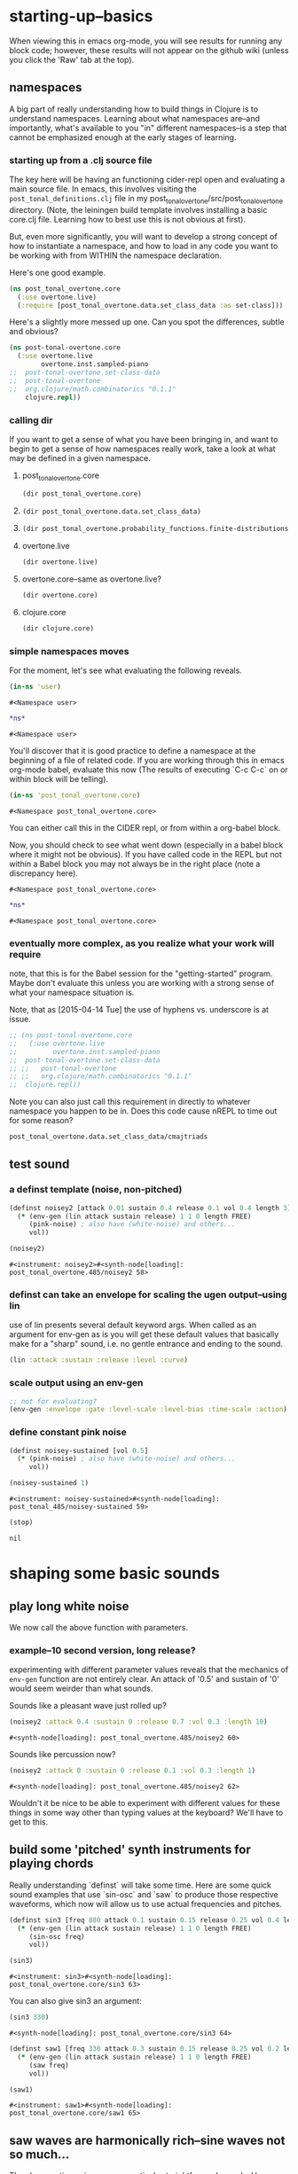 #+COMMENT prefer the other post-tonal project org files
* starting-up--basics
When viewing this in emacs org-mode, you will see results for running
any block code; however, these results will not appear on the github
wiki (unless you click the 'Raw' tab at the top).
** namespaces
A big part of really understanding how to build things in Clojure is
to understand namespaces. Learning about what namespaces are--and
importantly, what's available to you "in" different namespaces--is a
step that cannot be emphasized enough at the early stages of learning.
*** starting up from a .clj source file
The key here will be having an functioning cider-repl open and
evaluating a main source file. In emacs, this involves visiting the
~post_tonal_definitions.clj~ file in my
post_tonal_overtone/src/post_tonal_overtone directory. (Note, the
leiningen build template involves installing a basic core.clj file.
Learning how to best use this is not obvious at first).

But, even more significantly, you will want to develop a strong
concept of how to instantiate a namespace, and how to load in any code
you want to be working with from WITHIN the namespace declaration.

Here's one good example.
#+BEGIN_SRC clojure
(ns post_tonal_overtone.core
  (:use overtone.live)
  (:require [post_tonal_overtone.data.set_class_data :as set-class]))
#+END_SRC
Here's a slightly more messed up one. Can you spot the differences,
subtle and obvious?

#+BEGIN_SRC clojure
(ns post-tonal-overtone.core
  (:use overtone.live
        overtone.inst.sampled-piano
;;	post-tonal-overtone.set-class-data
;;	post-tonal-overtone
;;	org.clojure/math.combinatorics "0.1.1"
	clojure.repl))
#+END_SRC
*** calling dir
If you want to get a sense of what you have been bringing in, and want
to begin to get a sense of how namespaces really work, take a look at
what may be defined in a given namespace.
**** post_tonal_overtone.core

#+BEGIN_SRC clojure :results output
(dir post_tonal_overtone.core)
#+END_SRC

#+RESULTS:
#+begin_example
a
actual-melody
append-to
b
bpm
chord-progression-time1
chord-progression-time10
chord-progression-time2
chord-progression-time3
chord-progression-time4
chord-progression-time5
chord-progression-time6
chord-progression-time7
chord-progression-time8
chord-progression-time9
do-re-mi
event-list
event-list1
from
looper
m
med96
metro
mod12
my-chord-progression-time
my-ctford-play
my-play
new-play
noisey-sustained
noisey2
piano-dissonances3
play
play-chord-saw1
play-chord-sin2
play-piano-chord
play-piano-dissonances2
play-piano-dissonances3
play-quieter-piano-chord
random-sample
saw-diss
saw1
scale-degrees
sin3
sine-tetra-diss
some-midis
stateful-chord
tetrachord-piano-dissonances2
voice-and-transpose-rand-set
voice-rand-set
where
#+end_example
**** 
#+BEGIN_SRC clojure :results output
(dir post_tonal_overtone.data.set_class_data)
#+END_SRC

#+RESULTS:
#+begin_example
cmajtriads
dyads
dyads-tn
hexachords
hexachords-tn
nested-transposed-tetrachords
pentachords
pentachords-tn
tetrachords
tetrachords-tn
trichords
trichords-tn
#+end_example
**** 
#+BEGIN_SRC clojure :results output
(dir post_tonal_overtone.probability_functions.finite-distributions)
#+END_SRC

#+RESULTS:
#+begin_example
bernoulli
binomial
certainly
choose
cond-dist-m
cond-prob
dist-m
join-with
make-distribution
normalize
normalize-cond
prob
select
uniform
zipf
#+end_example
**** overtone.live
#+BEGIN_SRC clojure :results output
(dir overtone.live)
#+END_SRC

#+RESULTS:
#+begin_example
*api-key*
*cache-root*
*constants*
*demo-time*
*node-tree-data*
*ugens*
->AudioBus
->Buffer
->BufferFile
->BufferInStream
->BufferInfo
->BufferOutStream
->ControlBus
->FreesoundSample
->Inst
->LossyWorker
->Metronome
->PlayableSample
->Sample
->ShellStringList
->Synth
->SynthGroup
->SynthNode
BITS
CHORD
COMPLEX
CONFIG-DEFAULTS
DEFAULT-PAN
DEFAULT-RATE
DEFAULT-VOLUME
DEGREE
ENV-SHAPES
EXP
EXPONENTIAL
FREE
FREE-AND-AFTER
FREE-AND-BEFORE
FREE-AND-GROUP-AFTER
FREE-AND-GROUP-AFTER-DEEP
FREE-AND-GROUP-BEFORE
FREE-AND-GROUP-BEFORE-DEEP
FREE-CHILDREN
FREE-FROM-THIS-ON
FREE-GROUP
FREE-PAUSE-AFTER
FREE-PAUSE-BEFORE
FREE-UPTO-THIS
HANN
IBus
IControllableNode
IMetronome
INF
INFINITE
ISynthGroup
ISynthNode
ISynthNodeStatus
LIN
LINEAR
MAGSUM
MAX-DELAY
MIDDLE-C
MIDI-NOTE-RE
MIDI-NOTE-RE-STR
MIDI-RANGE
MIXER-BOOT-DEPS
MKL
NO-ACTION
NODE-POSITION
NOTES
ONLY-MIDI-NOTE-RE
OVERTONE-ASSETS-FILE
OVERTONE-CONFIG-FILE
OVERTONE-DIRS
OVERTONE-LOG-FILE
OVERTONE-USER-STORE-FILE
OVERTONE-VERSION
OVERTONE-VERSION-STR
PAUSE
PHASE
POWER
RCOMPLEX
RECT
REVERSE-NOTES
SCALE
SINE
TWO-PI
WPHASE
__AUTO-BOOT__
__BUS-MIXERS__
__BUS-MONITOR-SYNTH__
__DEFINE-PLAYERS__
__ENSURE-DIRS___
__ENSURE-LIVE-ASSET-STORE__
__ENSURE-STORAGE-FILES__
__INTERN-UGENS__
__LOAD-CONFIG__
__MIXER-SYNTHS__
__MOVE-OLD-ROOT-DIR__
__RECORDER__
__SERVER-INFO__
___reserve-overtone-busses____
_root-group_
a2k
a2k:kr
abs
absdif
acos
active-synth-nodes*
active-synths
#<cgen: add-cents>
#<cgen: add-cents:ar>
#<cgen: add-cents:kr>
add-instrument
adsr
after-delay
allpass-c
allpass-c:ar
allpass-c:kr
allpass-l
allpass-l:ar
allpass-l:kr
allpass-n
allpass-n:ar
allpass-n:kr
amclip
amp->db
amp-comp
amp-comp-a
amp-comp-a:ar
amp-comp-a:ir
amp-comp-a:kr
amp-comp:ar
amp-comp:ir
amp-comp:kr
ampdb
amplitude
amplitude-mod
amplitude-mod:ar
amplitude-mod:kr
amplitude:ar
amplitude:kr
analyse-events2
analyse-events2:ar
apf
apf:ar
apf:kr
apply-at
apply-by
asin
asr
asset-bundle-dir
asset-bundle-path
asset-path
asset-seq
assets*
at
atan
atan2
audio-bus
audio-bus-count*
audio-bus-monitor
audio-bus?
ay
ay:ar
b-all-pass
b-all-pass:ar
b-band-pass
b-band-pass:ar
b-band-stop
b-band-stop:ar
b-hi-pass
#<cgen: b-hi-pass4>
#<cgen: b-hi-pass4:ar>
b-hi-pass:ar
b-hi-shelf
b-hi-shelf:ar
b-low-pass
#<cgen: b-low-pass4>
#<cgen: b-low-pass4:ar>
b-low-pass:ar
b-low-shelf
b-low-shelf:ar
b-moog
b-moog:ar
b-peak-eq
b-peak-eq:ar
balance2
balance2:ar
ball
ball:ar
beat-ms
beat-track
beat-track2
beat-track2:kr
beat-track:kr
bi-pan-b2
bi-pan-b2:ar
bi-pan-b2:kr
bl-buf-rd
bl-buf-rd:ar
bl-buf-rd:kr
blip
blip:ar
block-node-until-ready?
boot-external-server
boot-internal-server
boot-server
boot-server-and-mixer
bpf
bpf:ar
bpf:kr
bpz2
bpz2:ar
bpz2:kr
breakcore
breakcore:ar
brf
brf:ar
brf:kr
brown-noise
brown-noise:ar
brown-noise:kr
brusselator
brusselator:ar
brz2
brz2:ar
brz2:kr
buf-allpass-c
buf-allpass-c:ar
buf-allpass-l
buf-allpass-l:ar
buf-allpass-n
buf-allpass-n:ar
buf-channels
buf-channels:ir
buf-channels:kr
buf-comb-c
buf-comb-c:ar
buf-comb-l
buf-comb-l:ar
buf-comb-n
buf-comb-n:ar
buf-delay-c
buf-delay-c:ar
buf-delay-c:kr
buf-delay-l
buf-delay-l:ar
buf-delay-l:kr
buf-delay-n
buf-delay-n:ar
buf-delay-n:kr
buf-dur
buf-dur:ir
buf-dur:kr
buf-frames
buf-frames:ir
buf-frames:kr
buf-rate-scale
buf-rate-scale:ir
buf-rate-scale:kr
buf-rd
buf-rd:ar
buf-rd:kr
buf-sample-rate
buf-sample-rate:ir
buf-sample-rate:kr
buf-samples
buf-samples:ir
buf-samples:kr
buf-wr
buf-wr:ar
buf-wr:kr
buffer
buffer-alloc-read
buffer-count*
buffer-cue
buffer-cue-pos
buffer-data
buffer-fill!
buffer-free
buffer-get
buffer-id
buffer-in-stream?
buffer-info
buffer-info?
buffer-live?
buffer-out-stream?
buffer-read
buffer-save
buffer-set!
buffer-size
buffer-stream
buffer-stream-close
buffer-write!
buffer-write-relay!
buffer?
bus-monitor
bus?
c-osc
c-osc:ar
c-osc:kr
cached-samples*
canonical-pitch-class-name
ceil
cents
cgen
check-bad-values
check-bad-values:ir
check-bad-values:kr
choose
choose-n
chord
chord-degree
chosen-from
clear
clear-all
clear-buf
clear-buf:ir
clear-fx
clear-instruments
clear-msg-queue
clip
clip-noise
clip-noise:ar
clip2
clip:ar
clip:kr
clipper32
clipper32:ar
clipper4
clipper4:ar
clipper8
clipper8:ar
closest-to
coin-gate
coin-gate:ir
coin-gate:kr
comb-c
comb-c:ar
comb-c:kr
comb-l
comb-l:ar
comb-l:kr
comb-n
comb-n:ar
comb-n:kr
compander
compander:ar
config
config-get
config-set!
connect-external-server
connection-info
control-bus
control-bus-get
control-bus-get-range
control-bus-monitor
control-bus-set!
control-bus-set-range!
control-bus?
control-dur
control-dur:ir
control-rate
control-rate:ir
convolution
convolution2
convolution2-l
convolution2-l:ar
convolution2:ar
convolution3
convolution3:ar
convolution3:kr
convolution:ar
cos
cosh
cosr
count-ugens
coyote
coyote:kr
cpsmidi
cpsoct
crackle
crackle:ar
crackle:kr
create-buffer-data
crossover-distortion
crossover-distortion:ar
ctl
cubed
cubed-shape
curve-shape
cusp-l
cusp-l:ar
cusp-n
cusp-n:ar
cutoff
cycle-fn
#<cgen: d-gauss>
#<cgen: d-gauss:dr>
dadsr
db->amp
dbamp
#<cgen: dbrown>
dbrown2
dbrown2:dr
#<cgen: dbrown:dr>
dbufrd
dbufrd:dr
#<cgen: dbufwr>
#<cgen: dbufwr:dr>
dc
dc:ar
dc:kr
decay
decay2
decay2:ar
decay2:kr
decay:ar
decay:kr
decimator
decimator:ar
decode-b2
decode-b2:ar
decode-b2:kr
defcgen
definst
defratio
defsample
defsynth
defunk-env
degree->int
degree->interval
degree-to-key
degree-to-key:ar
degree-to-key:kr
degrees->pitches
delay-c
delay-c:ar
delay-c:kr
delay-l
delay-l:ar
delay-l:kr
delay-n
delay-n:ar
delay-n:kr
delay1
delay1:ar
delay1:kr
delay2
delay2:ar
delay2:kr
demand
demand-env-gen
demand-env-gen:ar
demand-env-gen:kr
demand:ar
demand:kr
demo
detect-index
detect-index:ar
detect-index:kr
detect-silence
detect-silence:ar
detect-silence:kr
#<cgen: dgeom>
#<cgen: dgeom:dr>
#<cgen: dibrown>
#<cgen: dibrown:dr>
difsqr
disintegrator
disintegrator:ar
disk-in
disk-in:ar
disk-out
disk-out:ar
distort
#<cgen: diwhite>
#<cgen: diwhite:dr>
donce
donce:dr
done
done:kr
double-nested-allpass-c
double-nested-allpass-c:ar
double-nested-allpass-l
double-nested-allpass-l:ar
double-nested-allpass-n
double-nested-allpass-n:ar
double-well
double-well2
double-well2:ar
double-well3
double-well3:ar
double-well:ar
dpoll
dpoll:dr
drand
drand:dr
drive-noise
drive-noise:ar
dseq
dseq:dr
dser
dser:dr
#<cgen: dseries>
#<cgen: dseries:dr>
dshuf
dshuf:dr
dstutter
dstutter:dr
dswitch
dswitch1
dswitch1:dr
dswitch:dr
dust
dust2
dust2:ar
dust2:kr
dust:ar
dust:kr
#<cgen: duty>
#<cgen: duty:ar>
#<cgen: duty:kr>
#<cgen: dwhite>
#<cgen: dwhite:dr>
dxrand
dxrand:dr
ensure-buffer-active!
ensure-connected!
ensure-node-active!
env-adsr
env-asr
env-cutoff
env-dadsr
env-gen
env-gen:ar
env-gen:kr
env-lin
env-perc
env-sine
env-triangle
envelope
event
event-debug-off
event-debug-on
event-monitor
event-monitor-keys
event-monitor-off
event-monitor-on
event-monitor-timer
example
examples
excess
exp
exp-rand
exp-rand:ir
expand-control-ugs
exponential-shape
external-server-log
external-server?
f-sin-osc
f-sin-osc:ar
f-sin-osc:kr
fb-sine-c
fb-sine-c:ar
fb-sine-l
fb-sine-l:ar
fb-sine-n
fb-sine-n:ar
fft
fft-trigger
fft-trigger:kr
fft:kr
fhn-trig
fhn-trig:ar
fhn-trig:kr
fhn2-dc
fhn2-dc:ar
fhn2-dc:kr
fhn2-dl
fhn2-dl:ar
fhn2-dl:kr
fhn2-dn
fhn2-dn:ar
fhn2-dn:kr
fifth
file-buffer?
fill
find-chord
find-note-name
find-pitch-class-name
find-scale-name
find-ugen
find-ugen-doc
flat
floor
fold
fold2
fold:ar
fold:kr
formant
formant:ar
formlet
formlet:ar
formlet:kr
fos
fos:ar
fos:kr
foundation-default-group
foundation-input-group
foundation-monitor-group
foundation-output-group
foundation-overtone-group
foundation-root-group
foundation-safe-group
foundation-safe-post-default-group
foundation-safe-pre-default-group
foundation-user-group
fourth
frac
frame-compare
frame-compare:kr
free
free-all-loaded-samples
free-bus
free-sample
free-self
free-self-when-done
free-self-when-done:kr
free-self:kr
free-verb
free-verb2
free-verb2:ar
free-verb:ar
free:kr
freesound
freesound-info
freesound-pack-dir
freesound-pack-info
freesound-path
freesound-sample
freesound-search
freesound-search-paths
freesound-searchm
freq-shift
freq-shift:ar
#<synth: fx-bitcrusher>
#<synth: fx-chorus>
#<synth: fx-compressor>
#<synth: fx-distortion>
#<synth: fx-distortion-tubescreamer>
#<synth: fx-distortion2>
#<synth: fx-echo>
#<synth: fx-feedback>
#<synth: fx-feedback-distortion>
#<synth: fx-freeverb>
#<synth: fx-limiter>
#<synth: fx-noise-gate>
#<synth: fx-reverb>
#<synth: fx-rhpf>
#<synth: fx-rlpf>
#<synth: fx-sustainer>
g-verb
g-verb:ar
gate
gate:ar
gate:kr
gather-ugens-and-constants
gauss-trig
gauss-trig:ar
gauss-trig:kr
gbman-l
gbman-l:ar
gbman-n
gbman-n:ar
gbman-trig
gbman-trig:ar
gbman-trig:kr
gbman2-dc
gbman2-dc:ar
gbman2-dc:kr
gbman2-dl
gbman2-dl:ar
gbman2-dl:kr
gbman2-dn
gbman2-dn:ar
gbman2-dn:kr
gendy1
gendy1:ar
gendy1:kr
gendy2
gendy2:ar
gendy2:kr
gendy3
gendy3:ar
gendy3:kr
gendy4
gendy4:ar
gendy4:kr
gendy5
gendy5:ar
gendy5:kr
generate-full-cgen-doc
get-example
glitch-hpf
glitch-hpf:ar
glitch-hpf:kr
glitch-rhpf
glitch-rhpf:ar
glitch-rhpf:kr
grain-in
grain-in:ar
grain-sin
grain-sin:ar
graphviz
gravity-grid
gravity-grid2
gravity-grid2:ar
gravity-grid:ar
gray-noise
gray-noise:ar
grep
group
group-append-node
group-clear
group-deep-clear
group-free
group-node-tree
group-post-tree
group-prepend-node
han-window
hasher
hasher:ar
henon-c
henon-c:ar
henon-l
henon-l:ar
henon-n
henon-n:ar
henon-trig
henon-trig:ar
henon-trig:kr
henon2-dc
henon2-dc:ar
henon2-dc:kr
henon2-dl
henon2-dl:ar
henon2-dl:kr
henon2-dn
henon2-dn:ar
henon2-dn:kr
hilbert
hilbert:ar
#<cgen: hold>
#<cgen: hold:ar>
hpf
hpf:ar
hpf:kr
hpz1
hpz1:ar
hpz1:kr
hpz2
hpz2:ar
hpz2:kr
hypot
hypot-aprox
hz->midi
i-env-gen
i-env-gen:ar
i-env-gen:kr
i-rand
i-rand:ir
idify
ifft
ifft:ar
ifft:kr
iir-filter
iir-filter:ar
impulse
impulse:ar
impulse:kr
in
#<synth: in-bus-mixer>
in-feedback
in-feedback:ar
in-osc-bundle
in-range
in-range:ar
in-range:kr
in-rect
in-rect:ar
in-rect:kr
in-trig
in-trig:kr
in-unested-osc-bundle
in:ar
in:kr
inactive-buffer-modification-error
inactive-node-modification-error
index
index-in-between
index-in-between:ar
index-in-between:kr
index:ar
index:kr
input-bus-count*
input-gain
inst
inst-channels
inst-fx!
inst-mixer
inst-pan!
inst-volume!
inst?
integrator
integrator:ar
integrator:kr
internal-server?
internal:d-gauss
internal:d-gauss:dr
internal:dbrown
internal:dbrown:dr
internal:dbufwr
internal:dbufwr:dr
internal:dgeom
internal:dgeom:dr
internal:dibrown
internal:dibrown:dr
internal:diwhite
internal:diwhite:dr
internal:dseries
internal:dseries:dr
internal:duty
internal:duty:ar
internal:duty:kr
internal:dwhite
internal:dwhite:dr
internal:local-buf
internal:local-buf:ir
internal:poll
internal:poll:ar
internal:poll:kr
internal:t-duty
internal:t-duty:ar
internal:t-duty:kr
interspaced
interval-freq
invert
invert-chord
k2a
k2a:ar
key-state
key-state:kr
key-track
key-track:kr
kill
kill-player
kill-server
klang
klang:ar
klank
klank:ar
lag
lag-in
lag-in:kr
lag-ud
lag-ud:ar
lag-ud:kr
lag2
lag2-ud
lag2-ud:ar
lag2-ud:kr
lag2:ar
lag2:kr
lag3
lag3-ud
lag3-ud:ar
lag3-ud:kr
lag3:ar
lag3:kr
lag:ar
lag:kr
last-value
last-value:ar
last-value:kr
latch
latch:ar
latch:kr
latoocarfian-c
latoocarfian-c:ar
latoocarfian-l
latoocarfian-l:ar
latoocarfian-n
latoocarfian-n:ar
latoocarfian-trig
latoocarfian-trig:ar
latoocarfian-trig:kr
latoocarfian2-dc
latoocarfian2-dc:ar
latoocarfian2-dc:kr
latoocarfian2-dl
latoocarfian2-dl:ar
latoocarfian2-dl:kr
latoocarfian2-dn
latoocarfian2-dn:ar
latoocarfian2-dn:kr
leak-dc
leak-dc:ar
leak-dc:kr
least-change
least-change:ar
least-change:kr
lf-brown-noise0
lf-brown-noise0:ar
lf-brown-noise0:kr
lf-brown-noise1
lf-brown-noise1:ar
lf-brown-noise1:kr
lf-brown-noise2
lf-brown-noise2:ar
lf-brown-noise2:kr
lf-clip-noise
lf-clip-noise:ar
lf-clip-noise:kr
lf-cub
lf-cub:ar
lf-cub:kr
lf-gauss
lf-gauss:ar
lf-gauss:kr
lf-noise0
lf-noise0:ar
lf-noise0:kr
lf-noise1
lf-noise1:ar
lf-noise1:kr
lf-noise2
lf-noise2:ar
lf-noise2:kr
lf-par
lf-par:ar
lf-par:kr
lf-pulse
lf-pulse:ar
lf-pulse:kr
lf-saw
lf-saw:ar
lf-saw:kr
lf-tri
lf-tri:ar
lf-tri:kr
lfd-clip-noise
lfd-clip-noise:ar
lfd-clip-noise:kr
lfd-noise0
lfd-noise0:ar
lfd-noise0:kr
lfd-noise1
lfd-noise1:ar
lfd-noise1:kr
lfd-noise3
lfd-noise3:ar
lfd-noise3:kr
limiter
limiter:ar
lin
lin-cong-c
lin-cong-c:ar
lin-cong-l
lin-cong-l:ar
lin-cong-n
lin-cong-n:ar
lin-exp
lin-exp:ar
lin-exp:kr
#<cgen: lin-lin>
#<cgen: lin-lin:ar>
#<cgen: lin-lin:kr>
lin-pan2
lin-pan2:ar
lin-pan2:kr
lin-rand
lin-rand:ir
lin-x-fade2
lin-x-fade2:ar
lin-x-fade2:kr
line
line:ar
line:kr
linear-interpolate-wavetable
linear-shape
linen
linen:kr
live-config
live-store
load-instruments
load-sample
load-samples
loaded-samples*
#<cgen: local-buf>
#<cgen: local-buf:ir>
local-in
local-in:ar
local-in:kr
local-out
local-out:ar
local-out:kr
log
log10
log2
logistic
logistic:ar
lorenz-l
lorenz-l:ar
lorenz-trig
lorenz-trig:ar
lorenz-trig:kr
lorenz2-dc
lorenz2-dc:ar
lorenz2-dc:kr
lorenz2-dl
lorenz2-dl:ar
lorenz2-dl:kr
lorenz2-dn
lorenz2-dn:ar
lorenz2-dn:kr
loudness
loudness:kr
lpf
lpf1
lpf18
lpf18:ar
lpf1:ar
lpf1:kr
lpf:ar
lpf:kr
lpfvs6
lpfvs6:ar
lpfvs6:kr
lpz1
lpz1:ar
lpz1:kr
lpz2
lpz2:ar
lpz2:kr
ls
mantissa-mask
mantissa-mask:ar
map->AudioBus
map->Buffer
map->BufferFile
map->BufferInStream
map->BufferInfo
map->BufferOutStream
map->ControlBus
map->FreesoundSample
map->Inst
map->LossyWorker
map->PlayableSample
map->Sample
map->Synth
map->SynthGroup
map->SynthNode
markov-synth
markov-synth:ar
#<synth: master-recorder>
match-note
max-local-bufs
max-local-bufs:ir
mda-piano
mda-piano:ar
median
median:ar
median:kr
membrane-circle
membrane-circle:ar
membrane-hexagon
membrane-hexagon:ar
metro-bar
metro-bar-start
metro-beat
metro-bpb
metro-bpm
metro-start
metro-tick
metro-tock
metronome
mfcc
mfcc:kr
mid-eq
mid-eq:ar
mid-eq:kr
midi->hz
midi-agent-for-control
midi-capture-next-control-input
midi-capture-next-controller-control-key
midi-capture-next-controller-key
midi-connected-devices
midi-connected-receivers
midi-control
midi-control-agents*
midi-device-keys
midi-device-num
midi-find-connected-device
midi-find-connected-devices
midi-find-connected-receiver
midi-find-connected-receivers
midi-full-device-key
midi-inst-controller
midi-mk-control-key-keyword
midi-mk-full-control-event-key
midi-mk-full-device-event-key
midi-mk-full-device-key
midi-note
midi-note-off
midi-note-on
midi-player-stop
midi-poly-player
midi-sysex
midicps
midiratio
min-sixth
min-third
#<cgen: mix>
#<cgen: mix:ar>
mixer-booted?
mk-cgen
mk-midi-string
modify-synth-params
#<synth: mono-audio-bus-level>
#<synth: mono-inst-mixer>
#<synth: mono-player>
#<synth: mono-stream-player>
moog-ff
moog-ff:ar
moog-ff:kr
moog-ladder
moog-ladder:ar
moog-ladder:kr
most-change
most-change:ar
most-change:kr
mouse-button
mouse-button:kr
mouse-x
mouse-x:kr
mouse-y
mouse-y:kr
mul-add
mul-add:ar
mul-add:dr
mul-add:ir
mul-add:kr
n-rand
n-rand:ir
needle-rect
needle-rect:ar
neg
nested-allpass-c
nested-allpass-c:ar
nested-allpass-l
nested-allpass-l:ar
nested-allpass-n
nested-allpass-n:ar
nl-filt-c
nl-filt-c:ar
nl-filt-c:kr
nl-filt-l
nl-filt-l:ar
nl-filt-l:kr
nl-filt-n
nl-filt-n:ar
nl-filt-n:kr
node
node-active?
node-block-until-ready
node-block-until-ready*
node-control
node-control*
node-control-range
node-control-range*
node-created-event-key
node-destroyed-event-key
node-free
node-free*
node-get-control
node-get-control-range
node-get-controls
node-live?
node-loading?
node-map-controls
node-map-controls*
node-map-n-controls
node-map-n-controls*
node-pause
node-pause*
node-paused-event-key
node-paused?
node-place
node-place*
node-start
node-start*
node-started-event-key
node-status
node-status*
node-tree
node-tree-matching-synth-ids
node-tree-seq
node-tree-zipper
node?
normalize-synth-args
normalizer
normalizer:ar
not-pos?
note
note-info
now
ns-instruments
nth-equal-tempered-freq
nth-interval
nth-octave
num-audio-buses
num-audio-buses:ir
num-buffers
num-buffers:ir
num-control-buses
num-control-buses:ir
num-frames
num-input-buses
num-input-buses:ir
num-output-buses
num-output-buses:ir
num-running-synths
num-running-synths:ir
num-running-synths:kr
octave
octave-note
octcps
odoc
offset-out
offset-out:ar
on-event
on-latest-event
on-latest-trigger
on-node-created
on-node-destroyed
on-node-paused
on-node-started
on-sync-event
on-sync-trigger
on-trigger
one-pole
one-pole:ar
one-pole:kr
one-zero
one-zero:ar
one-zero:kr
oneshot-event
oneshot-sync-event
only
onsets
onsets:kr
opp
os-fold4
os-fold4:ar
os-fold8
os-fold8:ar
os-trunc4
os-trunc4:ar
os-trunc8
os-trunc8:ar
os-wrap4
os-wrap4:ar
os-wrap8
os-wrap8:ar
osc
osc-bundle
osc-client
osc-close
osc-debug
osc-handle
osc-handlers
osc-listen
osc-listeners
osc-msg
osc-n
osc-n:ar
osc-n:kr
osc-now
osc-peer
osc-recv
osc-reply
osc-reply-msg
osc-rm-all-handlers
osc-rm-all-listeners
osc-rm-handler
osc-rm-listener
osc-send
osc-send-bundle
osc-send-msg
osc-server
osc-target
osc:ar
osc:kr
oscy
oscy:ar
oscy:kr
out
#<synth: out-bus-mixer>
out:ar
out:kr
output-bus-count*
p-sin-grain
p-sin-grain:ar
pan-az
pan-az:ar
pan-az:kr
pan-b
pan-b2
pan-b2:ar
pan-b2:kr
pan-b:ar
pan-b:kr
pan2
pan2:ar
pan2:kr
pan4
pan4:ar
pan4:kr
parse-cgen-params
part-conv
part-conv:ar
pause
pause-self
pause-self-when-done
pause-self-when-done:kr
pause-self:kr
pause:kr
peak
peak-eq2
peak-eq2:ar
peak-eq4
peak-eq4:ar
peak-follower
peak-follower:ar
peak-follower:kr
peak:ar
peak:kr
perc
periodic
phasor
phasor:ar
phasor:kr
pink-noise
pink-noise:ar
pink-noise:kr
pitch
pitch-shift
pitch-shift:ar
pitch:kr
play-buf
play-buf:ar
play-buf:kr
player-pool
pluck
pluck:ar
#<cgen: pm-osc>
#<cgen: pm-osc:ar>
#<cgen: pm-osc:kr>
#<cgen: poll>
#<cgen: poll:ar>
#<cgen: poll:kr>
poly-players*
pow
pp-node-tree
pp-sdef
pp-unified-sdef
pre-inst
pre-synth
pretty-ugen-doc-string
print-ugen-docs
pulse
pulse-count
pulse-count:ar
pulse-count:kr
pulse-divider
pulse-divider:ar
pulse-divider:kr
pulse:ar
pv-add
pv-add:kr
pv-bin-scramble
pv-bin-scramble:kr
pv-bin-shift
pv-bin-shift:kr
pv-bin-wipe
pv-bin-wipe:kr
pv-brick-wall
pv-brick-wall:kr
pv-common-mag
pv-common-mag:kr
pv-common-mul
pv-common-mul:kr
pv-compander
pv-compander:kr
pv-conformal-map
pv-conformal-map:kr
pv-conj
pv-conj:kr
pv-copy
pv-copy-phase
pv-copy-phase:kr
pv-copy:kr
pv-cutoff
pv-cutoff:kr
pv-diffuser
pv-diffuser:kr
pv-div
pv-div:kr
pv-hainsworth-foote
pv-hainsworth-foote:ar
pv-jensen-andersen
pv-jensen-andersen:ar
pv-local-max
pv-local-max:kr
pv-mag-above
pv-mag-above:kr
pv-mag-below
pv-mag-below:kr
pv-mag-clip
pv-mag-clip:kr
pv-mag-div
pv-mag-div:kr
pv-mag-freeze
pv-mag-freeze:kr
pv-mag-gate
pv-mag-gate:kr
pv-mag-minus
pv-mag-minus:kr
pv-mag-mul
pv-mag-mul:kr
pv-mag-noise
pv-mag-noise:kr
pv-mag-scale
pv-mag-scale:kr
pv-mag-shift
pv-mag-shift:kr
pv-mag-smear
pv-mag-smear:kr
pv-mag-squared
pv-mag-squared:kr
pv-max
pv-max:kr
pv-min
pv-min:kr
pv-morph
pv-morph:kr
pv-mul
pv-mul:kr
pv-phase-shift
pv-phase-shift270
pv-phase-shift270:kr
pv-phase-shift90
pv-phase-shift90:kr
pv-phase-shift:kr
pv-rand-comb
pv-rand-comb:kr
pv-rand-wipe
pv-rand-wipe:kr
pv-rect-comb
pv-rect-comb2
pv-rect-comb2:kr
pv-rect-comb:kr
pv-soft-wipe
pv-soft-wipe:kr
pv-x-fade
pv-x-fade:kr
quad-c
quad-c:ar
quad-l
quad-l:ar
quad-n
quad-n:ar
radians-per-sample
radians-per-sample:ir
ramp
ramp:ar
ramp:kr
rand-chord
rand-id
rand-id:ir
rand-id:kr
rand-seed
rand-seed:ir
rand-seed:kr
#<cgen: range-lin>
#<cgen: range-lin:ar>
#<cgen: range-lin:kr>
ranged-rand
ratiomidi
reciprocal
record-buf
record-buf:ar
record-buf:kr
recording-start
recording-stop
recording?
rect-window
recv
register-assets!
registered-assets
remove-event-handler
remove-instrument
replace-out
replace-out:ar
replace-out:kr
reset-instruments
reset-synth-defaults
resolve-chord
resolve-degree
resolve-degrees
resolve-scale
resonz
resonz:ar
resonz:kr
rhpf
rhpf:ar
rhpf:kr
ring1
ring2
ring3
ring4
ringz
ringz:ar
ringz:kr
rlpf
rlpf:ar
rlpf:kr
rlpfd
rlpfd:ar
rlpfd:kr
rotate
rotate2
rotate2:ar
rotate2:kr
round
round-down
round-to
round-up
run
running-max
running-max:ar
running-max:kr
running-min
running-min:ar
running-min:kr
running-sum
running-sum:ar
running-sum:kr
sample
sample-dur
sample-dur:ir
sample-info
sample-player
sample-rate
sample-rate*
sample-rate:ir
sample?
saw
saw:ar
sc-debug-off
sc-debug-on
sc-osc-debug-off
sc-osc-debug-on
scale
scale-field
scale-neg
scale-range
#<cgen: scaled-play-buf>
#<cgen: scaled-play-buf:ar>
#<cgen: scaled-play-buf:kr>
#<cgen: scaled-v-disk-in>
#<cgen: scaled-v-disk-in:ar>
schmidt
schmidt:ar
schmidt:kr
scope-out
scope-out:ar
sdef
select
select:ar
select:kr
send-reply
send-reply:ar
send-reply:kr
send-trig
send-trig:ar
send-trig:kr
server-connected?
server-connecting?
server-disconnected?
server-info
server-num-audio-buses
server-num-buffers
server-num-input-buses
server-num-output-buses
server-opts
server-sample-rate
server-status
set-buf
set-buf:ar
set-buf:kr
set-reset-ff
set-reset-ff:ar
set-reset-ff:kr
shaper
shaper:ar
shaper:kr
shared-in
shared-in:kr
shared-out
shared-out:kr
sharp
shift
show-graphviz-synth
show-schedule
sign
signal->wavetable
silent
silent:ar
sin
sin-osc
sin-osc-fb
sin-osc-fb:ar
sin-osc-fb:kr
sin-osc:ar
sin-osc:kr
sine
sine-shape
sine-shaper
sine-shaper:ar
sinh
sinr
sixth
skip-needle
skip-needle:ar
slew
slew:ar
slew:kr
slope
slope:ar
slope:kr
smooth-decimator
smooth-decimator:ar
snd
snd-immediately
#<synth: snd-server-info>
#<cgen: soft-clip-amp>
soft-clip-amp4
soft-clip-amp4:ar
soft-clip-amp8
soft-clip-amp8:ar
#<cgen: soft-clip-amp:ar>
soft-clipper4
soft-clipper4:ar
soft-clipper8
soft-clipper8:ar
softclip
sos
sos:ar
sos:kr
#<cgen: sound-in>
#<cgen: sound-in:ar>
spec-centroid
spec-centroid:kr
spec-flatness
spec-flatness:kr
spec-pcile
spec-pcile:kr
speech-buffer
#<cgen: splay>
#<cgen: splay:ar>
spring
spring:ar
sqrdif
sqrsum
sqrt
#<cgen: square>
#<cgen: square:ar>
squared
squared-shape
standard-l
standard-l:ar
standard-n
standard-n:ar
standard-trig
standard-trig:ar
standard-trig:kr
standard2-dc
standard2-dc:ar
standard2-dc:kr
standard2-dl
standard2-dl:ar
standard2-dl:kr
standard2-dn
standard2-dn:ar
standard2-dn:kr
status
step-shape
stepper
stepper:ar
stepper:kr
stereo-convolution2-l
stereo-convolution2-l:ar
#<synth: stereo-inst-mixer>
#<synth: stereo-player>
#<synth: stereo-stream-player>
stk-banded-wg
stk-banded-wg:ar
stk-banded-wg:kr
stk-bee-three
stk-bee-three:ar
stk-bee-three:kr
stk-blow-hole
stk-blow-hole:ar
stk-blow-hole:kr
stk-bowed
stk-bowed:ar
stk-bowed:kr
stk-clarinet
stk-clarinet:ar
stk-clarinet:kr
stk-flute
stk-flute:ar
stk-flute:kr
stk-mandolin
stk-mandolin:ar
stk-mandolin:kr
stk-modal-bar
stk-modal-bar:ar
stk-modal-bar:kr
stk-moog
stk-moog:ar
stk-moog:kr
stk-pluck
stk-pluck:ar
stk-pluck:kr
stk-saxofony
stk-saxofony:ar
stk-saxofony:kr
stk-shakers
stk-shakers:ar
stk-shakers:kr
stk-voic-form
stk-voic-form:ar
stk-voic-form:kr
stop
stop-all
stop-player
store
store-get
store-set!
streson
streson:ar
streson:kr
studio*
subsample-offset
subsample-offset:ir
#<cgen: sum>
#<cgen: sum:ar>
sumsqr
svf
svf:ar
svf:kr
sweep
sweep:ar
sweep:kr
sync-event
sync-saw
sync-saw:ar
sync-saw:kr
synth
synth-arg-index
synth-args
synth-form
synth-player
synth?
synthdef
t-ball
t-ball:ar
t-beta-rand
t-beta-rand:ar
t-beta-rand:kr
t-brown-rand
t-brown-rand:ar
t-brown-rand:kr
t-delay
t-delay:ar
t-delay:kr
#<cgen: t-duty>
#<cgen: t-duty:ar>
#<cgen: t-duty:kr>
t-exp-rand
t-exp-rand:ar
t-exp-rand:kr
t-gauss-rand
t-gauss-rand:ar
t-gauss-rand:kr
t-grains
t-grains2
t-grains2:ar
t-grains3
t-grains3:ar
t-grains:ar
t-rand
t-rand:ar
t-rand:kr
t-windex
t-windex:ar
t-windex:kr
t2a
t2a:ar
t2k
t2k:kr
tan
tanh
tanr
#<cgen: tap>
#<cgen: tap:kr>
third
thresh
ti-rand
ti-rand:ar
ti-rand:kr
timer
timer:ar
timer:kr
to-id
to-sc-id
to-sc-id*
toggle-ff
toggle-ff:ar
toggle-ff:kr
topological-sort-ugens
trapezoid
trapezoid:ar
trapezoid:kr
tri-window
triangle
trig
trig-avg
trig-avg:kr
trig-id
trig1
trig1:ar
trig1:kr
trig:ar
trig:kr
two-pole
two-pole:ar
two-pole:kr
two-zero
two-zero:ar
two-zero:kr
ugen-doc
unified-sdef
unison
unregister-assets!
update-tap-data
v-disk-in
v-disk-in:ar
v-osc
v-osc3
v-osc3:ar
v-osc3:kr
v-osc:ar
v-osc:kr
validate-tap!
var-saw
var-saw:ar
var-saw:kr
vibrato
vibrato:ar
vibrato:kr
volume
vosim
vosim:ar
w-amp
w-amp:kr
wait-until-mixer-booted
warp1
warp1:ar
wavetable
wavetable->signal
weighted-choose
weighted-coin
wel-window
welch-shape
white-noise
white-noise:ar
white-noise:kr
with-inactive-buffer-modification-error
with-inactive-modification-error
with-inactive-node-modification-error
with-no-ugen-checks
with-overloaded-ugens
with-ugen-debugging
without-node-blocking
without-osc-bundle
wrap
wrap-index
wrap-index:ar
wrap-index:kr
wrap2
wrap:ar
wrap:kr
write-wav
x-fade2
x-fade2:ar
x-fade2:kr
x-line
x-line:ar
x-line:kr
x-out
x-out:ar
x-out:kr
xor
zero-conf-off
zero-conf-on
zero-conf?
zero-crossing
zero-crossing:ar
zero-crossing:kr
#+end_example
**** overtone.core--same as overtone.live?
#+BEGIN_SRC clojure :results output
(dir overtone.core)
#+END_SRC

#+RESULTS:
#+begin_example
*api-key*
*cache-root*
*constants*
*demo-time*
*node-tree-data*
*ugens*
->AudioBus
->Buffer
->BufferFile
->BufferInStream
->BufferInfo
->BufferOutStream
->ControlBus
->FreesoundSample
->Inst
->LossyWorker
->Metronome
->PlayableSample
->Sample
->ShellStringList
->Synth
->SynthGroup
->SynthNode
BITS
CHORD
COMPLEX
CONFIG-DEFAULTS
DEFAULT-PAN
DEFAULT-RATE
DEFAULT-VOLUME
DEGREE
ENV-SHAPES
EXP
EXPONENTIAL
FREE
FREE-AND-AFTER
FREE-AND-BEFORE
FREE-AND-GROUP-AFTER
FREE-AND-GROUP-AFTER-DEEP
FREE-AND-GROUP-BEFORE
FREE-AND-GROUP-BEFORE-DEEP
FREE-CHILDREN
FREE-FROM-THIS-ON
FREE-GROUP
FREE-PAUSE-AFTER
FREE-PAUSE-BEFORE
FREE-UPTO-THIS
HANN
IBus
IControllableNode
IMetronome
INF
INFINITE
ISynthGroup
ISynthNode
ISynthNodeStatus
LIN
LINEAR
MAGSUM
MAX-DELAY
MIDDLE-C
MIDI-NOTE-RE
MIDI-NOTE-RE-STR
MIDI-RANGE
MIXER-BOOT-DEPS
MKL
NO-ACTION
NODE-POSITION
NOTES
ONLY-MIDI-NOTE-RE
OVERTONE-ASSETS-FILE
OVERTONE-CONFIG-FILE
OVERTONE-DIRS
OVERTONE-LOG-FILE
OVERTONE-USER-STORE-FILE
OVERTONE-VERSION
OVERTONE-VERSION-STR
PAUSE
PHASE
POWER
RCOMPLEX
RECT
REVERSE-NOTES
SCALE
SINE
TWO-PI
WPHASE
__BUS-MIXERS__
__BUS-MONITOR-SYNTH__
__DEFINE-PLAYERS__
__ENSURE-DIRS___
__ENSURE-LIVE-ASSET-STORE__
__ENSURE-STORAGE-FILES__
__INTERN-UGENS__
__LOAD-CONFIG__
__MIXER-SYNTHS__
__MOVE-OLD-ROOT-DIR__
__PRINT-CONNECT-HELP__
__RECORDER__
__SERVER-INFO__
___reserve-overtone-busses____
_root-group_
a2k
a2k:kr
abs
absdif
acos
active-synth-nodes*
active-synths
#<cgen: add-cents>
#<cgen: add-cents:ar>
#<cgen: add-cents:kr>
add-instrument
adsr
after-delay
allpass-c
allpass-c:ar
allpass-c:kr
allpass-l
allpass-l:ar
allpass-l:kr
allpass-n
allpass-n:ar
allpass-n:kr
amclip
amp->db
amp-comp
amp-comp-a
amp-comp-a:ar
amp-comp-a:ir
amp-comp-a:kr
amp-comp:ar
amp-comp:ir
amp-comp:kr
ampdb
amplitude
amplitude-mod
amplitude-mod:ar
amplitude-mod:kr
amplitude:ar
amplitude:kr
analyse-events2
analyse-events2:ar
apf
apf:ar
apf:kr
apply-at
apply-by
asin
asr
asset-bundle-dir
asset-bundle-path
asset-path
asset-seq
assets*
at
atan
atan2
audio-bus
audio-bus-count*
audio-bus-monitor
audio-bus?
ay
ay:ar
b-all-pass
b-all-pass:ar
b-band-pass
b-band-pass:ar
b-band-stop
b-band-stop:ar
b-hi-pass
#<cgen: b-hi-pass4>
#<cgen: b-hi-pass4:ar>
b-hi-pass:ar
b-hi-shelf
b-hi-shelf:ar
b-low-pass
#<cgen: b-low-pass4>
#<cgen: b-low-pass4:ar>
b-low-pass:ar
b-low-shelf
b-low-shelf:ar
b-moog
b-moog:ar
b-peak-eq
b-peak-eq:ar
balance2
balance2:ar
ball
ball:ar
beat-ms
beat-track
beat-track2
beat-track2:kr
beat-track:kr
bi-pan-b2
bi-pan-b2:ar
bi-pan-b2:kr
bl-buf-rd
bl-buf-rd:ar
bl-buf-rd:kr
blip
blip:ar
block-node-until-ready?
boot-external-server
boot-internal-server
boot-server
boot-server-and-mixer
bpf
bpf:ar
bpf:kr
bpz2
bpz2:ar
bpz2:kr
breakcore
breakcore:ar
brf
brf:ar
brf:kr
brown-noise
brown-noise:ar
brown-noise:kr
brusselator
brusselator:ar
brz2
brz2:ar
brz2:kr
buf-allpass-c
buf-allpass-c:ar
buf-allpass-l
buf-allpass-l:ar
buf-allpass-n
buf-allpass-n:ar
buf-channels
buf-channels:ir
buf-channels:kr
buf-comb-c
buf-comb-c:ar
buf-comb-l
buf-comb-l:ar
buf-comb-n
buf-comb-n:ar
buf-delay-c
buf-delay-c:ar
buf-delay-c:kr
buf-delay-l
buf-delay-l:ar
buf-delay-l:kr
buf-delay-n
buf-delay-n:ar
buf-delay-n:kr
buf-dur
buf-dur:ir
buf-dur:kr
buf-frames
buf-frames:ir
buf-frames:kr
buf-rate-scale
buf-rate-scale:ir
buf-rate-scale:kr
buf-rd
buf-rd:ar
buf-rd:kr
buf-sample-rate
buf-sample-rate:ir
buf-sample-rate:kr
buf-samples
buf-samples:ir
buf-samples:kr
buf-wr
buf-wr:ar
buf-wr:kr
buffer
buffer-alloc-read
buffer-count*
buffer-cue
buffer-cue-pos
buffer-data
buffer-fill!
buffer-free
buffer-get
buffer-id
buffer-in-stream?
buffer-info
buffer-info?
buffer-live?
buffer-out-stream?
buffer-read
buffer-save
buffer-set!
buffer-size
buffer-stream
buffer-stream-close
buffer-write!
buffer-write-relay!
buffer?
bus-monitor
bus?
c-osc
c-osc:ar
c-osc:kr
cached-samples*
canonical-pitch-class-name
ceil
cents
cgen
check-bad-values
check-bad-values:ir
check-bad-values:kr
choose
choose-n
chord
chord-degree
chosen-from
clear
clear-all
clear-buf
clear-buf:ir
clear-fx
clear-instruments
clear-msg-queue
clip
clip-noise
clip-noise:ar
clip2
clip:ar
clip:kr
clipper32
clipper32:ar
clipper4
clipper4:ar
clipper8
clipper8:ar
closest-to
coin-gate
coin-gate:ir
coin-gate:kr
comb-c
comb-c:ar
comb-c:kr
comb-l
comb-l:ar
comb-l:kr
comb-n
comb-n:ar
comb-n:kr
compander
compander:ar
config
config-get
config-set!
connect-external-server
connection-info
control-bus
control-bus-get
control-bus-get-range
control-bus-monitor
control-bus-set!
control-bus-set-range!
control-bus?
control-dur
control-dur:ir
control-rate
control-rate:ir
convolution
convolution2
convolution2-l
convolution2-l:ar
convolution2:ar
convolution3
convolution3:ar
convolution3:kr
convolution:ar
cos
cosh
cosr
count-ugens
coyote
coyote:kr
cpsmidi
cpsoct
crackle
crackle:ar
crackle:kr
create-buffer-data
crossover-distortion
crossover-distortion:ar
ctl
cubed
cubed-shape
curve-shape
cusp-l
cusp-l:ar
cusp-n
cusp-n:ar
cutoff
cycle-fn
#<cgen: d-gauss>
#<cgen: d-gauss:dr>
dadsr
db->amp
dbamp
#<cgen: dbrown>
dbrown2
dbrown2:dr
#<cgen: dbrown:dr>
dbufrd
dbufrd:dr
#<cgen: dbufwr>
#<cgen: dbufwr:dr>
dc
dc:ar
dc:kr
decay
decay2
decay2:ar
decay2:kr
decay:ar
decay:kr
decimator
decimator:ar
decode-b2
decode-b2:ar
decode-b2:kr
defcgen
definst
defratio
defsample
defsynth
defunk-env
degree->int
degree->interval
degree-to-key
degree-to-key:ar
degree-to-key:kr
degrees->pitches
delay-c
delay-c:ar
delay-c:kr
delay-l
delay-l:ar
delay-l:kr
delay-n
delay-n:ar
delay-n:kr
delay1
delay1:ar
delay1:kr
delay2
delay2:ar
delay2:kr
demand
demand-env-gen
demand-env-gen:ar
demand-env-gen:kr
demand:ar
demand:kr
demo
detect-index
detect-index:ar
detect-index:kr
detect-silence
detect-silence:ar
detect-silence:kr
#<cgen: dgeom>
#<cgen: dgeom:dr>
#<cgen: dibrown>
#<cgen: dibrown:dr>
difsqr
disintegrator
disintegrator:ar
disk-in
disk-in:ar
disk-out
disk-out:ar
distort
#<cgen: diwhite>
#<cgen: diwhite:dr>
donce
donce:dr
done
done:kr
double-nested-allpass-c
double-nested-allpass-c:ar
double-nested-allpass-l
double-nested-allpass-l:ar
double-nested-allpass-n
double-nested-allpass-n:ar
double-well
double-well2
double-well2:ar
double-well3
double-well3:ar
double-well:ar
dpoll
dpoll:dr
drand
drand:dr
drive-noise
drive-noise:ar
dseq
dseq:dr
dser
dser:dr
#<cgen: dseries>
#<cgen: dseries:dr>
dshuf
dshuf:dr
dstutter
dstutter:dr
dswitch
dswitch1
dswitch1:dr
dswitch:dr
dust
dust2
dust2:ar
dust2:kr
dust:ar
dust:kr
#<cgen: duty>
#<cgen: duty:ar>
#<cgen: duty:kr>
#<cgen: dwhite>
#<cgen: dwhite:dr>
dxrand
dxrand:dr
ensure-buffer-active!
ensure-connected!
ensure-node-active!
env-adsr
env-asr
env-cutoff
env-dadsr
env-gen
env-gen:ar
env-gen:kr
env-lin
env-perc
env-sine
env-triangle
envelope
event
event-debug-off
event-debug-on
event-monitor
event-monitor-keys
event-monitor-off
event-monitor-on
event-monitor-timer
example
examples
excess
exp
exp-rand
exp-rand:ir
expand-control-ugs
exponential-shape
external-server-log
external-server?
f-sin-osc
f-sin-osc:ar
f-sin-osc:kr
fb-sine-c
fb-sine-c:ar
fb-sine-l
fb-sine-l:ar
fb-sine-n
fb-sine-n:ar
fft
fft-trigger
fft-trigger:kr
fft:kr
fhn-trig
fhn-trig:ar
fhn-trig:kr
fhn2-dc
fhn2-dc:ar
fhn2-dc:kr
fhn2-dl
fhn2-dl:ar
fhn2-dl:kr
fhn2-dn
fhn2-dn:ar
fhn2-dn:kr
fifth
file-buffer?
fill
find-chord
find-note-name
find-pitch-class-name
find-scale-name
find-ugen
find-ugen-doc
flat
floor
fold
fold2
fold:ar
fold:kr
formant
formant:ar
formlet
formlet:ar
formlet:kr
fos
fos:ar
fos:kr
foundation-default-group
foundation-input-group
foundation-monitor-group
foundation-output-group
foundation-overtone-group
foundation-root-group
foundation-safe-group
foundation-safe-post-default-group
foundation-safe-pre-default-group
foundation-user-group
fourth
frac
frame-compare
frame-compare:kr
free
free-all-loaded-samples
free-bus
free-sample
free-self
free-self-when-done
free-self-when-done:kr
free-self:kr
free-verb
free-verb2
free-verb2:ar
free-verb:ar
free:kr
freesound
freesound-info
freesound-pack-dir
freesound-pack-info
freesound-path
freesound-sample
freesound-search
freesound-search-paths
freesound-searchm
freq-shift
freq-shift:ar
#<synth: fx-bitcrusher>
#<synth: fx-chorus>
#<synth: fx-compressor>
#<synth: fx-distortion>
#<synth: fx-distortion-tubescreamer>
#<synth: fx-distortion2>
#<synth: fx-echo>
#<synth: fx-feedback>
#<synth: fx-feedback-distortion>
#<synth: fx-freeverb>
#<synth: fx-limiter>
#<synth: fx-noise-gate>
#<synth: fx-reverb>
#<synth: fx-rhpf>
#<synth: fx-rlpf>
#<synth: fx-sustainer>
g-verb
g-verb:ar
gate
gate:ar
gate:kr
gather-ugens-and-constants
gauss-trig
gauss-trig:ar
gauss-trig:kr
gbman-l
gbman-l:ar
gbman-n
gbman-n:ar
gbman-trig
gbman-trig:ar
gbman-trig:kr
gbman2-dc
gbman2-dc:ar
gbman2-dc:kr
gbman2-dl
gbman2-dl:ar
gbman2-dl:kr
gbman2-dn
gbman2-dn:ar
gbman2-dn:kr
gendy1
gendy1:ar
gendy1:kr
gendy2
gendy2:ar
gendy2:kr
gendy3
gendy3:ar
gendy3:kr
gendy4
gendy4:ar
gendy4:kr
gendy5
gendy5:ar
gendy5:kr
generate-full-cgen-doc
get-example
glitch-hpf
glitch-hpf:ar
glitch-hpf:kr
glitch-rhpf
glitch-rhpf:ar
glitch-rhpf:kr
grain-in
grain-in:ar
grain-sin
grain-sin:ar
graphviz
gravity-grid
gravity-grid2
gravity-grid2:ar
gravity-grid:ar
gray-noise
gray-noise:ar
grep
group
group-append-node
group-clear
group-deep-clear
group-free
group-node-tree
group-post-tree
group-prepend-node
han-window
hasher
hasher:ar
henon-c
henon-c:ar
henon-l
henon-l:ar
henon-n
henon-n:ar
henon-trig
henon-trig:ar
henon-trig:kr
henon2-dc
henon2-dc:ar
henon2-dc:kr
henon2-dl
henon2-dl:ar
henon2-dl:kr
henon2-dn
henon2-dn:ar
henon2-dn:kr
hilbert
hilbert:ar
#<cgen: hold>
#<cgen: hold:ar>
hpf
hpf:ar
hpf:kr
hpz1
hpz1:ar
hpz1:kr
hpz2
hpz2:ar
hpz2:kr
hypot
hypot-aprox
hz->midi
i-env-gen
i-env-gen:ar
i-env-gen:kr
i-rand
i-rand:ir
idify
ifft
ifft:ar
ifft:kr
iir-filter
iir-filter:ar
impulse
impulse:ar
impulse:kr
in
#<synth: in-bus-mixer>
in-feedback
in-feedback:ar
in-osc-bundle
in-range
in-range:ar
in-range:kr
in-rect
in-rect:ar
in-rect:kr
in-trig
in-trig:kr
in-unested-osc-bundle
in:ar
in:kr
inactive-buffer-modification-error
inactive-node-modification-error
index
index-in-between
index-in-between:ar
index-in-between:kr
index:ar
index:kr
input-bus-count*
input-gain
inst
inst-channels
inst-fx!
inst-mixer
inst-pan!
inst-volume!
inst?
integrator
integrator:ar
integrator:kr
internal-server?
internal:d-gauss
internal:d-gauss:dr
internal:dbrown
internal:dbrown:dr
internal:dbufwr
internal:dbufwr:dr
internal:dgeom
internal:dgeom:dr
internal:dibrown
internal:dibrown:dr
internal:diwhite
internal:diwhite:dr
internal:dseries
internal:dseries:dr
internal:duty
internal:duty:ar
internal:duty:kr
internal:dwhite
internal:dwhite:dr
internal:local-buf
internal:local-buf:ir
internal:poll
internal:poll:ar
internal:poll:kr
internal:t-duty
internal:t-duty:ar
internal:t-duty:kr
interspaced
interval-freq
invert
invert-chord
k2a
k2a:ar
key-state
key-state:kr
key-track
key-track:kr
kill
kill-player
kill-server
klang
klang:ar
klank
klank:ar
lag
lag-in
lag-in:kr
lag-ud
lag-ud:ar
lag-ud:kr
lag2
lag2-ud
lag2-ud:ar
lag2-ud:kr
lag2:ar
lag2:kr
lag3
lag3-ud
lag3-ud:ar
lag3-ud:kr
lag3:ar
lag3:kr
lag:ar
lag:kr
last-value
last-value:ar
last-value:kr
latch
latch:ar
latch:kr
latoocarfian-c
latoocarfian-c:ar
latoocarfian-l
latoocarfian-l:ar
latoocarfian-n
latoocarfian-n:ar
latoocarfian-trig
latoocarfian-trig:ar
latoocarfian-trig:kr
latoocarfian2-dc
latoocarfian2-dc:ar
latoocarfian2-dc:kr
latoocarfian2-dl
latoocarfian2-dl:ar
latoocarfian2-dl:kr
latoocarfian2-dn
latoocarfian2-dn:ar
latoocarfian2-dn:kr
leak-dc
leak-dc:ar
leak-dc:kr
least-change
least-change:ar
least-change:kr
lf-brown-noise0
lf-brown-noise0:ar
lf-brown-noise0:kr
lf-brown-noise1
lf-brown-noise1:ar
lf-brown-noise1:kr
lf-brown-noise2
lf-brown-noise2:ar
lf-brown-noise2:kr
lf-clip-noise
lf-clip-noise:ar
lf-clip-noise:kr
lf-cub
lf-cub:ar
lf-cub:kr
lf-gauss
lf-gauss:ar
lf-gauss:kr
lf-noise0
lf-noise0:ar
lf-noise0:kr
lf-noise1
lf-noise1:ar
lf-noise1:kr
lf-noise2
lf-noise2:ar
lf-noise2:kr
lf-par
lf-par:ar
lf-par:kr
lf-pulse
lf-pulse:ar
lf-pulse:kr
lf-saw
lf-saw:ar
lf-saw:kr
lf-tri
lf-tri:ar
lf-tri:kr
lfd-clip-noise
lfd-clip-noise:ar
lfd-clip-noise:kr
lfd-noise0
lfd-noise0:ar
lfd-noise0:kr
lfd-noise1
lfd-noise1:ar
lfd-noise1:kr
lfd-noise3
lfd-noise3:ar
lfd-noise3:kr
limiter
limiter:ar
lin
lin-cong-c
lin-cong-c:ar
lin-cong-l
lin-cong-l:ar
lin-cong-n
lin-cong-n:ar
lin-exp
lin-exp:ar
lin-exp:kr
#<cgen: lin-lin>
#<cgen: lin-lin:ar>
#<cgen: lin-lin:kr>
lin-pan2
lin-pan2:ar
lin-pan2:kr
lin-rand
lin-rand:ir
lin-x-fade2
lin-x-fade2:ar
lin-x-fade2:kr
line
line:ar
line:kr
linear-interpolate-wavetable
linear-shape
linen
linen:kr
live-config
live-store
load-instruments
load-sample
load-samples
loaded-samples*
#<cgen: local-buf>
#<cgen: local-buf:ir>
local-in
local-in:ar
local-in:kr
local-out
local-out:ar
local-out:kr
log
log10
log2
logistic
logistic:ar
lorenz-l
lorenz-l:ar
lorenz-trig
lorenz-trig:ar
lorenz-trig:kr
lorenz2-dc
lorenz2-dc:ar
lorenz2-dc:kr
lorenz2-dl
lorenz2-dl:ar
lorenz2-dl:kr
lorenz2-dn
lorenz2-dn:ar
lorenz2-dn:kr
loudness
loudness:kr
lpf
lpf1
lpf18
lpf18:ar
lpf1:ar
lpf1:kr
lpf:ar
lpf:kr
lpfvs6
lpfvs6:ar
lpfvs6:kr
lpz1
lpz1:ar
lpz1:kr
lpz2
lpz2:ar
lpz2:kr
ls
mantissa-mask
mantissa-mask:ar
map->AudioBus
map->Buffer
map->BufferFile
map->BufferInStream
map->BufferInfo
map->BufferOutStream
map->ControlBus
map->FreesoundSample
map->Inst
map->LossyWorker
map->PlayableSample
map->Sample
map->Synth
map->SynthGroup
map->SynthNode
markov-synth
markov-synth:ar
#<synth: master-recorder>
match-note
max-local-bufs
max-local-bufs:ir
mda-piano
mda-piano:ar
median
median:ar
median:kr
membrane-circle
membrane-circle:ar
membrane-hexagon
membrane-hexagon:ar
metro-bar
metro-bar-start
metro-beat
metro-bpb
metro-bpm
metro-start
metro-tick
metro-tock
metronome
mfcc
mfcc:kr
mid-eq
mid-eq:ar
mid-eq:kr
midi->hz
midi-agent-for-control
midi-capture-next-control-input
midi-capture-next-controller-control-key
midi-capture-next-controller-key
midi-connected-devices
midi-connected-receivers
midi-control
midi-control-agents*
midi-device-keys
midi-device-num
midi-find-connected-device
midi-find-connected-devices
midi-find-connected-receiver
midi-find-connected-receivers
midi-full-device-key
midi-inst-controller
midi-mk-control-key-keyword
midi-mk-full-control-event-key
midi-mk-full-device-event-key
midi-mk-full-device-key
midi-note
midi-note-off
midi-note-on
midi-player-stop
midi-poly-player
midi-sysex
midicps
midiratio
min-sixth
min-third
#<cgen: mix>
#<cgen: mix:ar>
mixer-booted?
mk-cgen
mk-midi-string
modify-synth-params
#<synth: mono-audio-bus-level>
#<synth: mono-inst-mixer>
#<synth: mono-player>
#<synth: mono-stream-player>
moog-ff
moog-ff:ar
moog-ff:kr
moog-ladder
moog-ladder:ar
moog-ladder:kr
most-change
most-change:ar
most-change:kr
mouse-button
mouse-button:kr
mouse-x
mouse-x:kr
mouse-y
mouse-y:kr
mul-add
mul-add:ar
mul-add:dr
mul-add:ir
mul-add:kr
n-rand
n-rand:ir
needle-rect
needle-rect:ar
neg
nested-allpass-c
nested-allpass-c:ar
nested-allpass-l
nested-allpass-l:ar
nested-allpass-n
nested-allpass-n:ar
nl-filt-c
nl-filt-c:ar
nl-filt-c:kr
nl-filt-l
nl-filt-l:ar
nl-filt-l:kr
nl-filt-n
nl-filt-n:ar
nl-filt-n:kr
node
node-active?
node-block-until-ready
node-block-until-ready*
node-control
node-control*
node-control-range
node-control-range*
node-created-event-key
node-destroyed-event-key
node-free
node-free*
node-get-control
node-get-control-range
node-get-controls
node-live?
node-loading?
node-map-controls
node-map-controls*
node-map-n-controls
node-map-n-controls*
node-pause
node-pause*
node-paused-event-key
node-paused?
node-place
node-place*
node-start
node-start*
node-started-event-key
node-status
node-status*
node-tree
node-tree-matching-synth-ids
node-tree-seq
node-tree-zipper
node?
normalize-synth-args
normalizer
normalizer:ar
not-pos?
note
note-info
now
ns-instruments
nth-equal-tempered-freq
nth-interval
nth-octave
num-audio-buses
num-audio-buses:ir
num-buffers
num-buffers:ir
num-control-buses
num-control-buses:ir
num-frames
num-input-buses
num-input-buses:ir
num-output-buses
num-output-buses:ir
num-running-synths
num-running-synths:ir
num-running-synths:kr
octave
octave-note
octcps
odoc
offset-out
offset-out:ar
on-event
on-latest-event
on-latest-trigger
on-node-created
on-node-destroyed
on-node-paused
on-node-started
on-sync-event
on-sync-trigger
on-trigger
one-pole
one-pole:ar
one-pole:kr
one-zero
one-zero:ar
one-zero:kr
oneshot-event
oneshot-sync-event
only
onsets
onsets:kr
opp
os-fold4
os-fold4:ar
os-fold8
os-fold8:ar
os-trunc4
os-trunc4:ar
os-trunc8
os-trunc8:ar
os-wrap4
os-wrap4:ar
os-wrap8
os-wrap8:ar
osc
osc-bundle
osc-client
osc-close
osc-debug
osc-handle
osc-handlers
osc-listen
osc-listeners
osc-msg
osc-n
osc-n:ar
osc-n:kr
osc-now
osc-peer
osc-recv
osc-reply
osc-reply-msg
osc-rm-all-handlers
osc-rm-all-listeners
osc-rm-handler
osc-rm-listener
osc-send
osc-send-bundle
osc-send-msg
osc-server
osc-target
osc:ar
osc:kr
oscy
oscy:ar
oscy:kr
out
#<synth: out-bus-mixer>
out:ar
out:kr
output-bus-count*
p-sin-grain
p-sin-grain:ar
pan-az
pan-az:ar
pan-az:kr
pan-b
pan-b2
pan-b2:ar
pan-b2:kr
pan-b:ar
pan-b:kr
pan2
pan2:ar
pan2:kr
pan4
pan4:ar
pan4:kr
parse-cgen-params
part-conv
part-conv:ar
pause
pause-self
pause-self-when-done
pause-self-when-done:kr
pause-self:kr
pause:kr
peak
peak-eq2
peak-eq2:ar
peak-eq4
peak-eq4:ar
peak-follower
peak-follower:ar
peak-follower:kr
peak:ar
peak:kr
perc
periodic
phasor
phasor:ar
phasor:kr
pink-noise
pink-noise:ar
pink-noise:kr
pitch
pitch-shift
pitch-shift:ar
pitch:kr
play-buf
play-buf:ar
play-buf:kr
player-pool
pluck
pluck:ar
#<cgen: pm-osc>
#<cgen: pm-osc:ar>
#<cgen: pm-osc:kr>
#<cgen: poll>
#<cgen: poll:ar>
#<cgen: poll:kr>
poly-players*
pow
pp-node-tree
pp-sdef
pp-unified-sdef
pre-inst
pre-synth
pretty-ugen-doc-string
print-ugen-docs
pulse
pulse-count
pulse-count:ar
pulse-count:kr
pulse-divider
pulse-divider:ar
pulse-divider:kr
pulse:ar
pv-add
pv-add:kr
pv-bin-scramble
pv-bin-scramble:kr
pv-bin-shift
pv-bin-shift:kr
pv-bin-wipe
pv-bin-wipe:kr
pv-brick-wall
pv-brick-wall:kr
pv-common-mag
pv-common-mag:kr
pv-common-mul
pv-common-mul:kr
pv-compander
pv-compander:kr
pv-conformal-map
pv-conformal-map:kr
pv-conj
pv-conj:kr
pv-copy
pv-copy-phase
pv-copy-phase:kr
pv-copy:kr
pv-cutoff
pv-cutoff:kr
pv-diffuser
pv-diffuser:kr
pv-div
pv-div:kr
pv-hainsworth-foote
pv-hainsworth-foote:ar
pv-jensen-andersen
pv-jensen-andersen:ar
pv-local-max
pv-local-max:kr
pv-mag-above
pv-mag-above:kr
pv-mag-below
pv-mag-below:kr
pv-mag-clip
pv-mag-clip:kr
pv-mag-div
pv-mag-div:kr
pv-mag-freeze
pv-mag-freeze:kr
pv-mag-gate
pv-mag-gate:kr
pv-mag-minus
pv-mag-minus:kr
pv-mag-mul
pv-mag-mul:kr
pv-mag-noise
pv-mag-noise:kr
pv-mag-scale
pv-mag-scale:kr
pv-mag-shift
pv-mag-shift:kr
pv-mag-smear
pv-mag-smear:kr
pv-mag-squared
pv-mag-squared:kr
pv-max
pv-max:kr
pv-min
pv-min:kr
pv-morph
pv-morph:kr
pv-mul
pv-mul:kr
pv-phase-shift
pv-phase-shift270
pv-phase-shift270:kr
pv-phase-shift90
pv-phase-shift90:kr
pv-phase-shift:kr
pv-rand-comb
pv-rand-comb:kr
pv-rand-wipe
pv-rand-wipe:kr
pv-rect-comb
pv-rect-comb2
pv-rect-comb2:kr
pv-rect-comb:kr
pv-soft-wipe
pv-soft-wipe:kr
pv-x-fade
pv-x-fade:kr
quad-c
quad-c:ar
quad-l
quad-l:ar
quad-n
quad-n:ar
radians-per-sample
radians-per-sample:ir
ramp
ramp:ar
ramp:kr
rand-chord
rand-id
rand-id:ir
rand-id:kr
rand-seed
rand-seed:ir
rand-seed:kr
#<cgen: range-lin>
#<cgen: range-lin:ar>
#<cgen: range-lin:kr>
ranged-rand
ratiomidi
reciprocal
record-buf
record-buf:ar
record-buf:kr
recording-start
recording-stop
recording?
rect-window
recv
register-assets!
registered-assets
remove-event-handler
remove-instrument
replace-out
replace-out:ar
replace-out:kr
reset-instruments
reset-synth-defaults
resolve-chord
resolve-degree
resolve-degrees
resolve-scale
resonz
resonz:ar
resonz:kr
rhpf
rhpf:ar
rhpf:kr
ring1
ring2
ring3
ring4
ringz
ringz:ar
ringz:kr
rlpf
rlpf:ar
rlpf:kr
rlpfd
rlpfd:ar
rlpfd:kr
rotate
rotate2
rotate2:ar
rotate2:kr
round
round-down
round-to
round-up
run
running-max
running-max:ar
running-max:kr
running-min
running-min:ar
running-min:kr
running-sum
running-sum:ar
running-sum:kr
sample
sample-dur
sample-dur:ir
sample-info
sample-player
sample-rate
sample-rate*
sample-rate:ir
sample?
saw
saw:ar
sc-debug-off
sc-debug-on
sc-osc-debug-off
sc-osc-debug-on
scale
scale-field
scale-neg
scale-range
#<cgen: scaled-play-buf>
#<cgen: scaled-play-buf:ar>
#<cgen: scaled-play-buf:kr>
#<cgen: scaled-v-disk-in>
#<cgen: scaled-v-disk-in:ar>
schmidt
schmidt:ar
schmidt:kr
scope-out
scope-out:ar
sdef
select
select:ar
select:kr
send-reply
send-reply:ar
send-reply:kr
send-trig
send-trig:ar
send-trig:kr
server-connected?
server-connecting?
server-disconnected?
server-info
server-num-audio-buses
server-num-buffers
server-num-input-buses
server-num-output-buses
server-opts
server-sample-rate
server-status
set-buf
set-buf:ar
set-buf:kr
set-reset-ff
set-reset-ff:ar
set-reset-ff:kr
shaper
shaper:ar
shaper:kr
shared-in
shared-in:kr
shared-out
shared-out:kr
sharp
shift
show-graphviz-synth
show-schedule
sign
signal->wavetable
silent
silent:ar
sin
sin-osc
sin-osc-fb
sin-osc-fb:ar
sin-osc-fb:kr
sin-osc:ar
sin-osc:kr
sine
sine-shape
sine-shaper
sine-shaper:ar
sinh
sinr
sixth
skip-needle
skip-needle:ar
slew
slew:ar
slew:kr
slope
slope:ar
slope:kr
smooth-decimator
smooth-decimator:ar
snd
snd-immediately
#<synth: snd-server-info>
#<cgen: soft-clip-amp>
soft-clip-amp4
soft-clip-amp4:ar
soft-clip-amp8
soft-clip-amp8:ar
#<cgen: soft-clip-amp:ar>
soft-clipper4
soft-clipper4:ar
soft-clipper8
soft-clipper8:ar
softclip
sos
sos:ar
sos:kr
#<cgen: sound-in>
#<cgen: sound-in:ar>
spec-centroid
spec-centroid:kr
spec-flatness
spec-flatness:kr
spec-pcile
spec-pcile:kr
speech-buffer
#<cgen: splay>
#<cgen: splay:ar>
spring
spring:ar
sqrdif
sqrsum
sqrt
#<cgen: square>
#<cgen: square:ar>
squared
squared-shape
standard-l
standard-l:ar
standard-n
standard-n:ar
standard-trig
standard-trig:ar
standard-trig:kr
standard2-dc
standard2-dc:ar
standard2-dc:kr
standard2-dl
standard2-dl:ar
standard2-dl:kr
standard2-dn
standard2-dn:ar
standard2-dn:kr
status
step-shape
stepper
stepper:ar
stepper:kr
stereo-convolution2-l
stereo-convolution2-l:ar
#<synth: stereo-inst-mixer>
#<synth: stereo-player>
#<synth: stereo-stream-player>
stk-banded-wg
stk-banded-wg:ar
stk-banded-wg:kr
stk-bee-three
stk-bee-three:ar
stk-bee-three:kr
stk-blow-hole
stk-blow-hole:ar
stk-blow-hole:kr
stk-bowed
stk-bowed:ar
stk-bowed:kr
stk-clarinet
stk-clarinet:ar
stk-clarinet:kr
stk-flute
stk-flute:ar
stk-flute:kr
stk-mandolin
stk-mandolin:ar
stk-mandolin:kr
stk-modal-bar
stk-modal-bar:ar
stk-modal-bar:kr
stk-moog
stk-moog:ar
stk-moog:kr
stk-pluck
stk-pluck:ar
stk-pluck:kr
stk-saxofony
stk-saxofony:ar
stk-saxofony:kr
stk-shakers
stk-shakers:ar
stk-shakers:kr
stk-voic-form
stk-voic-form:ar
stk-voic-form:kr
stop
stop-all
stop-player
store
store-get
store-set!
streson
streson:ar
streson:kr
studio*
subsample-offset
subsample-offset:ir
#<cgen: sum>
#<cgen: sum:ar>
sumsqr
svf
svf:ar
svf:kr
sweep
sweep:ar
sweep:kr
sync-event
sync-saw
sync-saw:ar
sync-saw:kr
synth
synth-arg-index
synth-args
synth-form
synth-player
synth?
synthdef
t-ball
t-ball:ar
t-beta-rand
t-beta-rand:ar
t-beta-rand:kr
t-brown-rand
t-brown-rand:ar
t-brown-rand:kr
t-delay
t-delay:ar
t-delay:kr
#<cgen: t-duty>
#<cgen: t-duty:ar>
#<cgen: t-duty:kr>
t-exp-rand
t-exp-rand:ar
t-exp-rand:kr
t-gauss-rand
t-gauss-rand:ar
t-gauss-rand:kr
t-grains
t-grains2
t-grains2:ar
t-grains3
t-grains3:ar
t-grains:ar
t-rand
t-rand:ar
t-rand:kr
t-windex
t-windex:ar
t-windex:kr
t2a
t2a:ar
t2k
t2k:kr
tan
tanh
tanr
#<cgen: tap>
#<cgen: tap:kr>
third
thresh
ti-rand
ti-rand:ar
ti-rand:kr
timer
timer:ar
timer:kr
to-id
to-sc-id
to-sc-id*
toggle-ff
toggle-ff:ar
toggle-ff:kr
topological-sort-ugens
trapezoid
trapezoid:ar
trapezoid:kr
tri-window
triangle
trig
trig-avg
trig-avg:kr
trig-id
trig1
trig1:ar
trig1:kr
trig:ar
trig:kr
two-pole
two-pole:ar
two-pole:kr
two-zero
two-zero:ar
two-zero:kr
ugen-doc
unified-sdef
unison
unregister-assets!
update-tap-data
v-disk-in
v-disk-in:ar
v-osc
v-osc3
v-osc3:ar
v-osc3:kr
v-osc:ar
v-osc:kr
validate-tap!
var-saw
var-saw:ar
var-saw:kr
vibrato
vibrato:ar
vibrato:kr
volume
vosim
vosim:ar
w-amp
w-amp:kr
wait-until-mixer-booted
warp1
warp1:ar
wavetable
wavetable->signal
weighted-choose
weighted-coin
wel-window
welch-shape
white-noise
white-noise:ar
white-noise:kr
with-inactive-buffer-modification-error
with-inactive-modification-error
with-inactive-node-modification-error
with-no-ugen-checks
with-overloaded-ugens
with-ugen-debugging
without-node-blocking
without-osc-bundle
wrap
wrap-index
wrap-index:ar
wrap-index:kr
wrap2
wrap:ar
wrap:kr
write-wav
x-fade2
x-fade2:ar
x-fade2:kr
x-line
x-line:ar
x-line:kr
x-out
x-out:ar
x-out:kr
xor
zero-conf-off
zero-conf-on
zero-conf?
zero-crossing
zero-crossing:ar
zero-crossing:kr
#+end_example

**** clojure.core
#+BEGIN_SRC clojure :results output
(dir clojure.core)
#+END_SRC

#+RESULTS:
#+begin_example
*
*'
*1
*2
*3
*agent*
*allow-unresolved-vars*
*assert*
*clojure-version*
*command-line-args*
*compile-files*
*compile-path*
*compiler-options*
*data-readers*
*default-data-reader-fn*
*e
*err*
*file*
*flush-on-newline*
*fn-loader*
*in*
*math-context*
*ns*
*out*
*print-dup*
*print-length*
*print-level*
*print-meta*
*print-readably*
*read-eval*
*source-path*
*unchecked-math*
*use-context-classloader*
*verbose-defrecords*
*warn-on-reflection*
+
+'
-
-'
->
->>
->ArrayChunk
->Vec
->VecNode
->VecSeq
-cache-protocol-fn
-reset-methods
..
/
<
<=
=
==
>
>=
EMPTY-NODE
accessor
aclone
add-classpath
add-watch
agent
agent-error
agent-errors
aget
alength
alias
all-ns
alter
alter-meta!
alter-var-root
amap
ancestors
and
apply
areduce
array-map
as->
aset
aset-boolean
aset-byte
aset-char
aset-double
aset-float
aset-int
aset-long
aset-short
assert
assoc
assoc!
assoc-in
associative?
atom
await
await-for
await1
bases
bean
bigdec
bigint
biginteger
binding
bit-and
bit-and-not
bit-clear
bit-flip
bit-not
bit-or
bit-set
bit-shift-left
bit-shift-right
bit-test
bit-xor
boolean
boolean-array
booleans
bound-fn
bound-fn*
bound?
butlast
byte
byte-array
bytes
case
cast
char
char-array
char-escape-string
char-name-string
char?
chars
chunk
chunk-append
chunk-buffer
chunk-cons
chunk-first
chunk-next
chunk-rest
chunked-seq?
class
class?
clear-agent-errors
clojure-version
coll?
comment
commute
comp
comparator
compare
compare-and-set!
compile
complement
concat
cond
cond->
cond->>
condp
conj
conj!
cons
constantly
construct-proxy
contains?
count
counted?
create-ns
create-struct
cycle
dec
dec'
decimal?
declare
default-data-readers
definline
definterface
defmacro
defmethod
defmulti
defn
defn-
defonce
defprotocol
defrecord
defstruct
deftype
delay
delay?
deliver
denominator
deref
derive
descendants
destructure
disj
disj!
dissoc
dissoc!
distinct
distinct?
doall
dorun
doseq
dosync
dotimes
doto
double
double-array
doubles
drop
drop-last
drop-while
empty
empty?
ensure
enumeration-seq
error-handler
error-mode
eval
even?
every-pred
every?
ex-data
ex-info
extend
extend-protocol
extend-type
extenders
extends?
false?
ffirst
file-seq
filter
filterv
find
find-keyword
find-ns
find-protocol-impl
find-protocol-method
find-var
first
flatten
float
float-array
float?
floats
flush
fn
fn?
fnext
fnil
for
force
format
frequencies
future
future-call
future-cancel
future-cancelled?
future-done?
future?
gen-class
gen-interface
gensym
get
get-in
get-method
get-proxy-class
get-thread-bindings
get-validator
group-by
hash
hash-combine
hash-map
hash-ordered-coll
hash-set
hash-unordered-coll
identical?
identity
if-let
if-not
if-some
ifn?
import
in-ns
inc
inc'
init-proxy
instance?
int
int-array
integer?
interleave
intern
interpose
into
into-array
ints
io!
isa?
iterate
iterator-seq
juxt
keep
keep-indexed
key
keys
keyword
keyword?
last
lazy-cat
lazy-seq
let
letfn
line-seq
list
list*
list?
load
load-file
load-reader
load-string
loaded-libs
locking
long
long-array
longs
loop
macroexpand
macroexpand-1
make-array
make-hierarchy
map
map-indexed
map?
mapcat
mapv
max
max-key
memfn
memoize
merge
merge-with
meta
method-sig
methods
min
min-key
mix-collection-hash
mod
munge
name
namespace
namespace-munge
neg?
newline
next
nfirst
nil?
nnext
not
not-any?
not-empty
not-every?
not=
ns
ns-aliases
ns-imports
ns-interns
ns-map
ns-name
ns-publics
ns-refers
ns-resolve
ns-unalias
ns-unmap
nth
nthnext
nthrest
num
number?
numerator
object-array
odd?
or
parents
partial
partition
partition-all
partition-by
pcalls
peek
persistent!
pmap
pop
pop!
pop-thread-bindings
pos?
pr
pr-str
prefer-method
prefers
primitives-classnames
print
print-ctor
print-dup
print-method
print-simple
print-str
printf
println
println-str
prn
prn-str
promise
proxy
proxy-call-with-super
proxy-mappings
proxy-name
proxy-super
push-thread-bindings
pvalues
quot
rand
rand-int
rand-nth
range
ratio?
rational?
rationalize
re-find
re-groups
re-matcher
re-matches
re-pattern
re-seq
read
read-line
read-string
realized?
record?
reduce
reduce-kv
reduced
reduced?
reductions
ref
ref-history-count
ref-max-history
ref-min-history
ref-set
refer
refer-clojure
reify
release-pending-sends
rem
remove
remove-all-methods
remove-method
remove-ns
remove-watch
repeat
repeatedly
replace
replicate
require
reset!
reset-meta!
resolve
rest
restart-agent
resultset-seq
reverse
reversible?
rseq
rsubseq
satisfies?
second
select-keys
send
send-off
send-via
seq
seq?
seque
sequence
sequential?
set
set-agent-send-executor!
set-agent-send-off-executor!
set-error-handler!
set-error-mode!
set-validator!
set?
short
short-array
shorts
shuffle
shutdown-agents
slurp
some
some->
some->>
some-fn
some?
sort
sort-by
sorted-map
sorted-map-by
sorted-set
sorted-set-by
sorted?
special-symbol?
spit
split-at
split-with
str
string?
struct
struct-map
subs
subseq
subvec
supers
swap!
symbol
symbol?
sync
take
take-last
take-nth
take-while
test
the-ns
thread-bound?
time
to-array
to-array-2d
trampoline
transient
tree-seq
true?
type
unchecked-add
unchecked-add-int
unchecked-byte
unchecked-char
unchecked-dec
unchecked-dec-int
unchecked-divide-int
unchecked-double
unchecked-float
unchecked-inc
unchecked-inc-int
unchecked-int
unchecked-long
unchecked-multiply
unchecked-multiply-int
unchecked-negate
unchecked-negate-int
unchecked-remainder-int
unchecked-short
unchecked-subtract
unchecked-subtract-int
underive
unquote
unquote-splicing
unsigned-bit-shift-right
update-in
update-proxy
use
val
vals
var-get
var-set
var?
vary-meta
vec
vector
vector-of
vector?
when
when-first
when-let
when-not
when-some
while
with-bindings
with-bindings*
with-in-str
with-loading-context
with-local-vars
with-meta
with-open
with-out-str
with-precision
with-redefs
with-redefs-fn
xml-seq
zero?
zipmap
#+end_example
*** simple namespaces moves
For the moment, let's see what evaluating the following reveals.

 #+BEGIN_SRC clojure :session getting-started :tangle yes
(in-ns 'user)
 #+END_SRC

 #+RESULTS:
 : #<Namespace user>

 #+BEGIN_SRC clojure :session getting-started :tangle yes 
*ns*
 #+END_SRC

 #+RESULTS:
 : #<Namespace user>

 You'll discover that it is good practice to define a namespace at the
 beginning of a file of related code. If you are working through this
 in emacs org-mode babel, evaluate this now (The results of executing
 `C-c C-c` on or within block will be telling).

 #+BEGIN_SRC clojure :session getting-started :tangle yes
(in-ns 'post_tonal_overtone.core)
 #+END_SRC

 #+RESULTS:
 : #<Namespace post_tonal_overtone.core>

You can either call this in the CIDER repl, or from within a org-babel
block.

Now, you should check to see what went down (especially in a babel
block where it might not be obvious). If you have called code in the
REPL but not within a Babel block you may not always be in the right
place (note a discrepancy here).

 #+RESULTS:
 : #<Namespace post_tonal_overtone.core>

 #+BEGIN_SRC clojure :session getting-started
*ns*
 #+END_SRC

 #+RESULTS:
 : #<Namespace post_tonal_overtone.core>

*** eventually more complex, as you realize what your work will require
note, that this is for the Babel session for the "getting-started"
program. Maybe don't evaluate this unless you are working with a
strong sense of what your namespace situation is.

Note, that as [2015-04-14 Tue] the use of hyphens vs. underscore is at issue.


#+BEGIN_SRC clojure :session getting-started
;; (ns post-tonal-overtone.core
;;   (:use overtone.live
;;         overtone.inst.sampled-piano
;; 	post-tonal-overtone.set-class-data
;; ;;	post-tonal-overtone
;; ;;	org.clojure/math.combinatorics "0.1.1"
;; 	clojure.repl))
#+END_SRC

Note you can also just call this requirement in directly to whatever
namespace you happen to be in. Does this code cause nREPL to time out
for some reason?

#+BEGIN_SRC clojure :session getting-started
post_tonal_overtone.data.set_class_data/cmajtriads
#+END_SRC

#+RESULTS:
| 48 | 52 | 55 |
| 48 | 52 | 67 |
| 48 | 52 | 79 |
| 48 | 64 | 55 |
| 48 | 64 | 67 |
| 48 | 64 | 79 |
| 48 | 76 | 55 |
| 48 | 76 | 67 |
| 48 | 76 | 79 |
| 60 | 52 | 55 |
| 60 | 52 | 67 |
| 60 | 52 | 79 |
| 60 | 64 | 55 |
| 60 | 64 | 67 |
| 60 | 64 | 79 |
| 60 | 76 | 55 |
| 60 | 76 | 67 |
| 60 | 76 | 79 |
| 72 | 52 | 55 |
| 72 | 52 | 67 |
| 72 | 52 | 79 |
| 72 | 64 | 55 |
| 72 | 64 | 67 |
| 72 | 64 | 79 |
| 72 | 76 | 55 |
| 72 | 76 | 67 |
| 72 | 76 | 79 |

** test sound
*** a definst template (noise, non-pitched)
 #+BEGIN_SRC clojure :session getting-started :tangle yes 
(definst noisey2 [attack 0.01 sustain 0.4 release 0.1 vol 0.4 length 3] 
  (* (env-gen (lin attack sustain release) 1 1 0 length FREE)
     (pink-noise) ; also have (white-noise) and others...
     vol))

(noisey2)
 #+END_SRC

 #+RESULTS:
 : #<instrument: noisey2>#<synth-node[loading]: post_tonal_overtone.485/noisey2 58>

*** definst can take an envelope for scaling the ugen output--using lin
use of lin presents several default keyword args. When called as an
argument for env-gen as is you will get these default values that
basically make for a "sharp" sound, i.e. no gentle entrance and ending
to the sound.

#+BEGIN_SRC clojure 
(lin :attack :sustain :release :level :curve)
#+END_SRC

#+RESULTS:
| 0 | 3 | -99 | -99 | :curve | :attack | 1 | 0 | :curve | :release | 1 | 0 | 0 | 1 | 1 | 0 |

*** scale output using an env-gen
#+BEGIN_SRC clojure
;; not for evaluating?
(env-gen :envelope :gate :level-scale :level-bias :time-scale :action)
#+END_SRC

#+RESULTS:

*** define constant pink noise
  #+BEGIN_SRC clojure :session getting-started :tangle yes 
(definst noisey-sustained [vol 0.5] 
  (* (pink-noise) ; also have (white-noise) and others...
     vol))

(noisey-sustained 1)
  #+END_SRC

  #+RESULTS:
  : #<instrument: noisey-sustained>#<synth-node[loading]: post_tonal_485/noisey-sustained 59>

  #+BEGIN_SRC clojure :session getting-started :tangle yes 
(stop)
  #+END_SRC

  #+RESULTS:
  : nil

* shaping some basic sounds
** play long white noise
We now call the above function with parameters.
*** example--10 second version, long release?

experimenting with different parameter values reveals that the
mechanics of ~env-gen~ function are not entirely clear. An attack of
'0.5' and sustain of '0' would seem weirder than what sounds.

Sounds like a pleasant wave just rolled up?
  #+BEGIN_SRC clojure :session getting-started :tangle yes 
(noisey2 :attack 0.4 :sustain 0 :release 0.7 :vol 0.3 :length 10)
  #+END_SRC

  #+RESULTS:
  : #<synth-node[loading]: post_tonal_overtone.485/noisey2 60>


Sounds like percussion now?
  #+BEGIN_SRC clojure :session getting-started :tangle yes 
(noisey2 :attack 0 :sustain 0 :release 0.1 :vol 0.3 :length 1)
  #+END_SRC

  #+RESULTS:
  : #<synth-node[loading]: post_tonal_overtone.485/noisey2 62>

Wouldn't it be nice to be able to experiment with different values for
these things in some way other than typing values at the keyboard?
We'll have to get to this.

** build some 'pitched' synth instruments for playing chords
Really understanding `definst` will take some time. Here are some
quick sound examples that use `sin-osc` and `saw` to produce those
respective waveforms, which now will allow us to use actual
frequencies and pitches.

 #+BEGIN_SRC clojure :session getting-started :tangle yes 
(definst sin3 [freq 880 attack 0.1 sustain 0.15 release 0.25 vol 0.4 length 5]
  (* (env-gen (lin attack sustain release) 1 1 0 length FREE)
     (sin-osc freq)
     vol))

(sin3)
 #+END_SRC

 #+RESULTS:
 : #<instrument: sin3>#<synth-node[loading]: post_tonal_overtone.core/sin3 63>

You can also give sin3 an argument:

 #+BEGIN_SRC clojure :session getting-started :tangle yes 
(sin3 330)
 #+END_SRC

 #+RESULTS:
 : #<synth-node[loading]: post_tonal_overtone.core/sin3 64>

 #+BEGIN_SRC clojure :session getting-started :tangle yes 
(definst saw1 [freq 330 attack 0.3 sustain 0.15 release 0.25 vol 0.2 length 5]
  (* (env-gen (lin attack sustain release) 1 1 0 length FREE)
     (saw freq)
     vol))

(saw1)
 #+END_SRC

 #+RESULTS:
 : #<instrument: saw1>#<synth-node[loading]: post_tonal_overtone.core/saw1 65>

** saw waves are harmonically rich--sine waves not so much...
The above options give us comparatively straightforward sounds.
However, they are not necessarily very pleasant or interesting by
themselves. If you're interested right now, we can play around a
little with a saw wave, just to give any idea of other ways you can
get sounds.

Play with evaluating both of these repeatedly. Because we are now
using a filtering object--and most importantly, because there is now
some randomness in the equation--you now start to hear a slightly
different quality to the sound, as well as some slight variations as
you progressively evaluate it.

 #+BEGIN_SRC clojure :session getting-started :tangle yes 
(definst saw2 [freq 220 attack 0.3 sustain 0.15 release 0.25 vol 0.1 length 5]
  (* (bpf (* (env-gen (lin attack sustain release) 1 1 0 length FREE)
             (saw freq)
             (* 10 (inc (rand-int 10)))
             (* 0.01 (inc (rand-int 10)))))
     vol))


(saw2)
 #+END_SRC

 #+RESULTS:
 : #<instrument: saw2>#<synth-node[loading]: post_tonal_overtone.core/saw2 145>

Just to compare against the unfiltered version with no envelope:
#+BEGIN_SRC clojure
(demo 0.5 (saw 220))
#+END_SRC

#+RESULTS:
: #<synth-node[loading]: post_tonal_ov485/audition-synth 156>

#+BEGIN_SRC clojure
(saw2 (overtone.algo.chance/ranged-rand 300 302) :vol 0.1)
#+END_SRC

#+RESULTS:
: #<synth-node[loading]: post_tonal_overtone.core/saw2 162>

Giving it a different envelope begins to give it another quality as
well, as if a kind simple little synthesizer.
#+BEGIN_SRC clojure
(demo (bpf (* (env-gen (lin 0.0 0.2 0.3)) (saw)) 800 0.3))
#+END_SRC

#+RESULTS:
: #<synth-node[loading]: post_tonal_ov485/audition-synth 169>

* begin creating scheduled events
To really make music, we're going to have to understand how to get
things to play in time, without use simply triggering everything at
the REPL. That meas we are going to have to schedule things.

And to really understand how to use scheduling we'll ultimately need
to look at some other files that are dedicated to this pursuit. For
now, here are some quick examples
** basic example
There are two keys functions to wrap your head around: `at` and
`metro.` Let's start with at.

*** use 'at' to schedule chord events
Simply, we can use the `at` function to schedule some events relative
to a given starting point (which will be determined by calling `now`).
Note, that we hard-coding in the offsets, which means that this won't
be especially useful for more than a few listens. 

However, it neatly demonstrates that time can be quite nicely
quanitified--here in milliseconds.

  #+BEGIN_SRC clojure :session getting-started :tangle yes 
;; first let's make an instrument to play chords.
;; note, we are using midi->hz because synths will tend to expect
;; arguments in hz

;; Note, that sin3 was defined early

(defn play-chord-sin2 [a-chord]
  (doseq [note a-chord] (sin3 (midi->hz note))))
 #+END_SRC

  #+RESULTS:
  : #'post_tonal_overtone.core/play-chord-sin2


 #+BEGIN_SRC clojure :session getting-started :tangle yes 
;; bring the dogs running!
(sin3 (midi->hz 96))
 #+END_SRC

 #+RESULTS:
 : #<synth-node[loading]: post_tonal_overtone.core/sin3 2435>

 #+BEGIN_SRC clojure :session getting-started :tangle yes 
(play-chord-sin2 [64 76 81 86 91 96 101])
 #+END_SRC

 #+RESULTS:
 : nil

 #+BEGIN_SRC clojure :session getting-started :tangle yes 
(defn chord-progression-time1 []
  (let [time (now)]
    (at time          (play-chord-sin2 [68 81 46 50 88]))
    (at (+ 2000 time) (play-chord-sin2 [80 69 46 73 86]))
    (at (+ 4000 time) (play-chord-sin2 [68 59 48 85 64]))
    (at (+ 6000 time) (play-chord-sin2 [68 69 72 87 52]))
    (at (+ 8000 time) (play-chord-sin2 [89 55 45 60 62]))))

(chord-progression-time1)
  #+END_SRC

 #+RESULTS:
 : #'post_tonal_overtone.core/chord-progression-time1nil

Ultimately, there are a lot of things we might like to change about
this. For one thing, wouldn't it be nice to know more about those
chords?

And of course, most importantly, we want to make it easier to work
with such progressions. One way to do that is to make progression that
deal with time more robustly. We'll get there.

(When using this file from within emacs, we can take advantage of
org-mode and emacs kmacro and functions to make it a little more
fluid, eventually maybe even treating it like an instrument!)

** test out a single chord player
*** test out single event versions using 'at'
 #+BEGIN_SRC clojure :session getting-started :tangle yes 
(defn chord-progression-time2 [inst]
  (let [time (now)]
    (at time (inst :attack 0.15 :sustain 0.2 :release 0.4 :vol 0.5 :length 10))))

(chord-progression-time2 sin3)
 #+END_SRC

 #+RESULTS:
 : #'post_tonal_overtone.core/chord-progression-time2#<synth-node[loading]: post_tonal_overtone.core/sin3 99>


 #+BEGIN_SRC clojure :session getting-started :tangle yes 
(chord-progression-time2 saw1)
 #+END_SRC

 #+RESULTS:
 : #<synth-node[loading]: post_tonal_overtone.core/saw1 100>

*** establish a beat for scheduling events using metronome
  #+BEGIN_SRC clojure :session getting-started :tangle yes 
(def metro (metronome 60))
  #+END_SRC

  #+RESULTS:
  : #'post_tonal_overtone.core/metro

Understanding how to use the values that this produces gets at the
heart of language, and is crucial to doing musical things--to the
extent that music happens in time, or according to some constructed
notion of time.

We will get to this. For now just observe that we have a special type
of named thing here:

#+BEGIN_SRC clojure
(type metro)
(metro)
#+END_SRC

#+RESULTS:
: overtone.music.rhythm.Metronome56

*** Preparing dissonant chords 
(Note: this functionality has largely been superseded elsewhere)

The function `sine-tetra-diss` will provide sets of pitches to a sine
instrument. The pitches are chosen from a local file (which is aliased
with `set-class.` We'll get to explaining this soon.)

Note that it also calls a special function for making voicings. There
is some functionality like this in overtone already, namely a
`rand-chord` function..

 #+BEGIN_SRC clojure :session getting-started :tangle yes 
;; A function to work with sets
(defn voice-and-transpose-rand-set [set-type tn-level]
  (let [set (rand-nth set-type)
        voiced-set (map #(+ (rand-nth [36 48 60 72]) %) set)
        transposed-set (map #(+ tn-level %) voiced-set)
        set-voicing-group (list set voiced-set tn-level transposed-set)]
    (do
      (println set-voicing-group)
      (last set-voicing-group))))

(defn sine-tetra-diss []
  (doseq [notes (voice-and-transpose-rand-set ; voicing
                 set-class/tetrachords
                       (rand-int 12))]
    (sin3 (midi->hz notes))))

(sine-tetra-diss)
 #+END_SRC

 #+RESULTS:
 : #'post_tonal_overtone.core/voice-and-transpose-rand-set#'post_tonal_overtone.core/sine-tetra-dissnil

*** Schedule dissonant chords
Define and use a chord progression player--use 'apply-at.'

Note that this uses the sine-tetra-diss as a hard-coded 'instrument',
or rather an instrumentalist. As well, we call the progression with
the metro we defined above, which means that the tempo is determined
from there.

There one major thing not described here, which is how this can just
keep going. We'll get to that (it involves recursion, and that
`apply-at`). The main purpose here is to give us something interesting
to listen to.


  #+BEGIN_SRC clojure :session getting-started :tangle yes 
(defn chord-progression-time8 [nome]
  (let [beat (nome)]
    (at (nome beat) (sine-tetra-diss))
    (apply-at (nome (inc beat)) chord-progression-time8 nome [])))

;; to paraphrase "A Foggy Day", how long can this thing last?
(chord-progression-time8 metro)
  #+END_SRC

  #+RESULTS:
  : #'post_tonal_overtone.core/chord-progression-time8#<ScheduledJob id: 1, created-at: Fri 07:57:05s, initial-delay: 1364, desc: "Overtone delayed fn", scheduled? true>

How might we want to modify this? One of the first things we should
take care of is the ability to pass in a different instrument. That
is, playing chord progressions is a different concern from the sound
that will render those.

A lot depends on the nature of that instrument, which in this case
performs a series of calculations that are encapsulated and abstracted
away from our view. But a lot also depends on the means by which each
new chord is scheduled according to the relentless march of the
metronome. 

Since a metronome (or at least the old-fashioned physical ones) is
quite truly a mechanical thing, we are only going to get out a kind of
mechanical-sounding series of events. How we eventually improve this
is another matter.
* miscellaneous experiments 
The rest is mostly slight variation on the above. In a sense it shows 
the process that may have been used to arrive at the above, as these
various progressions were numbered, and the above one (which is the
preferred of these others) was number 8 in the series.

That will have to wait till we begin building a voice-leading engine,
and especially when we consider preparing scores of musical events all
at once. In such a situation, we are modeling musical time using a
rather different technique.

** Experiment with progression based on sawtooth synths
*** use sawtooth synth to play various chords
  #+BEGIN_SRC clojure :session getting-started :tangle yes 
(map saw1 (map #(midi->hz %) (last (voice-rand-set *pentachords*))))
  #+END_SRC

  #+RESULTS:
  : '(#<synth-node(loading): post-tonal-overtone.core/saw1 1126> #<synth-node(loading): post-tonal-overtone.core/saw1 1127> #<synth-node(loading): post-tonal-overtone.core/saw1 1128> #<synth-node(loading): post-tonal-overtone.core/saw1 1129> #<synth-node(loading): post-tonal-overtone.core/saw1 1130>)

*** chord progression number 3--sawtooth intensive

  a lot of repetition with this one
  # apply-at appears to cause problems when attempting to
  # call a functions that takes more than one argument

  #+BEGIN_SRC clojure :session getting-started :tangle yes 
(defn chord-progression-time3 [nome]
  (let [beat (nome)]
    (at (nome beat)
        (doseq [note (rand-nth [[60 61 62] [60 49 51 55 44]])]
          (saw1 (midi->hz note))))
    (apply-at (nome (inc beat)) chord-progression-time3 nome [])))
  #+END_SRC

  #+RESULTS:
  : #'post-tonal-overtone.core/chord-progression-time3

  #+BEGIN_SRC clojure :session getting-started :tangle yes 
(chord-progression-time3 metro)
  #+END_SRC

  #+RESULTS:
  : #<ScheduledJob id: 1, created-at: Tue 05:47:31s, initial-delay: 1872, desc: "Overtone delayed fn", scheduled? true>

*** chord progression 4
  # loops through random tetrachords without printing

  #+BEGIN_SRC clojure :session getting-started :tangle yes 
(defn chord-progression-time4 [nome]
  (let [beat (nome)]
    (at (nome beat)
        (doseq [notes (voice-and-transpose-rand-set ; voicing
                       *tetrachords* ; set-type
                       (rand-int 12))]
          (saw1 (midi->hz notes))))
    (apply-at (nome (inc beat)) chord-progression-time4 nome [])))
  #+END_SRC

  #+BEGIN_SRC clojure :session getting-started :tangle yes 
(chord-progression-time4 metro)
  #+END_SRC

** chord progression 5
  # hack to get around the apply-at problem
use a set of pitched chords
  #+BEGIN_SRC clojure :session getting-started :tangle yes 
(def some-midis [[72 61 50 46] [60 49 51 55 44] [74 63 52 68] [42 79
70 61]])
  #+END_SRC

  #+BEGIN_SRC clojure :session getting-started :tangle yes 
(defn chord-progression-time5 [nome]
  (let [beat (nome)]
    (at (nome beat)
        (doseq [note (rand-nth some-midis)]
          (saw1 (midi->hz note))))
    (apply-at (nome (inc beat)) chord-progression-time5 nome [])))
  #+END_SRC

  #+BEGIN_SRC clojure :session getting-started :tangle yes 
(chord-progression-time5 metro)
  #+END_SRC

*** define a sawtooth random chord player
  #+BEGIN_SRC clojure :session getting-started :tangle yes 
(defn saw-diss []
  (doseq [notes (voice-and-transpose-rand-set ; voicing
                       *tetrachords* ; set-type
                       (rand-int 12))]
    (saw1 (midi->hz notes))))
  #+END_SRC


  #+BEGIN_SRC clojure :session getting-started :tangle yes 
(saw-diss)
  #+END_SRC



  # also good, only prints first chord

*** chord progression 6
  #+BEGIN_SRC clojure :session getting-started :tangle yes 
(defn chord-progression-time6 [nome]
  (let [beat (nome)]
    (at (nome beat) (saw-diss))
    (apply-at (nome (inc beat)) chord-progression-time6 nome [])))
  #+END_SRC

  #+BEGIN_SRC clojure :session getting-started :tangle yes 
(chord-progression-time6 metro)
  #+END_SRC

*** chord progression 7
  # broken? because of apply-at problem?


  #+BEGIN_SRC clojure :session getting-started :tangle yes 
(defn chord-progression-time7 [nome sound]
  (let [beat (nome)]
    (at (nome beat) sound)
    (apply-at (nome (inc beat)) chord-progression-time7 nome sound
[])))
  #+END_SRC

  #+BEGIN_SRC clojure :session getting-started :tangle yes 
(chord-progression-time7 metro saw-diss)
  #+END_SRC

*** develop a looping function

 The use of "metro" hardcoded in causes problems?
  #+BEGIN_SRC clojure :session getting-started :tangle yes 
(defn looper [sound]    
    (let [beat (metro)]
        (at (metro beat) (sound))
        (apply-at (metro (inc beat)) looper sound [])))
  #+END_SRC

  #+BEGIN_SRC clojure :session getting-started :tangle yes 
(looper (play-chord-sin2 '(80 69 46 73 86)))
  #+END_SRC

  #+RESULTS:

*** make a sawtooth chord player
  #+BEGIN_SRC clojure :session getting-started :tangle yes 
(defn play-chord-saw1 [a-chord]
  (doseq [note a-chord] (saw1 (midi->hz note))))
  #+END_SRC

  #+RESULTS:
  : #'post-tonal-overtone.core/play-chord-saw1

*** define a preselected set of chords for progression 9
  #+BEGIN_SRC clojure :session getting-started :tangle yes 
(defn chord-progression-time9 []
  (let [time (now)]
    (at time          (play-chord-saw1 [68 81 46 50 88]))
    (at (+ 2000 time) (play-chord-saw1 [80 69 46 73 86]))
    (at (+ 4000 time) (play-chord-saw1 [68 59 48 85 64]))
    (at (+ 6000 time) (play-chord-saw1 [68 69 72 87 52]))
    (at (+ 8000 time) (play-chord-saw1 [89 55 45 60 62]))))
  #+END_SRC

  #+RESULTS:
  : #'post-tonal-overtone.core/chord-progression-time9


  #+BEGIN_SRC clojure :session getting-started :tangle yes             
(chord-progression-time9)
  #+END_SRC

  #+RESULTS:
  : nil

*** refactor chord progressions to use a player-fn
  #+BEGIN_SRC clojure :session getting-started :tangle yes 
(defn chord-progression-time10 [player-fn]
  (let [time (now)]
    (at (+ 0.00 time) (player-fn [68 81 46 50 88]))
    (at (+ 2000 time) (player-fn [80 69 46 73 86]))
    (at (+ 4000 time) (player-fn [68 59 48 85 64]))
    (at (+ 6000 time) (player-fn [68 69 72 87 52]))
    (at (+ 8000 time) (player-fn [89 55 45 60 62]))))
  #+END_SRC


  #+BEGIN_SRC clojure :session getting-started :tangle yes             
(chord-progression-time10 play-chord-saw1)
  #+END_SRC

* from the 'sequencing' wiki tutorial
More typically, people like to listen to drum beats repeat, rather
than endless strings of dissonant chords.
** use kick on each beat of a metronome
#+BEGIN_SRC clojure
(def kick (sample (freesound-path 2086)))

; setup a tempo for our metronome to use
(def forty-bpm (metronome 40))

; this function will play our sound at whatever tempo we've set our metronome to 
(defn looper [nome sound]    
    (let [beat (nome)]
        (at (nome beat) (sound))
        (apply-by (nome (inc beat)) looper nome sound [])))

; turn on the metronome
(looper forty-bpm kick)
#+END_SRC

#+RESULTS:
: #'post-tonal-overtone.core/kick#'post-tonal-overtone.core/one-twenty-bpm#'post-tonal-overtone.core/looper#<ScheduledJob id: 1, created-at: Mon 05:02:32s, initial-delay: 2694, desc: "Overtone delayed fn", scheduled? true>
#+BEGIN_SRC clojure
(stop)

#+END_SRC

#+RESULTS:
: nil

** startup a metronome and check in with its beats as it runs
#+BEGIN_SRC clojure
; to get a feel for how the metronome works, try defining one at the REPL
(def nome (metronome 200))
#+END_SRC

#+BEGIN_SRC clojure
(nome)
#+END_SRC

#+RESULTS:
: 284

#+BEGIN_SRC clojure :session getting-started
; setup a tempo for our metronome to use
(def forty-bpm (metronome 40))

; this function will play our sound at whatever tempo we've set our metronome to 
(defn looper [nome sound]    
    (let [beat (nome)]
        (at (nome beat) (sound))
        (apply-by (nome (inc beat)) looper nome sound [])))

;; turn on the metronome 
;; uh, where is 'piano' anything defined?

#+END_SRC

#+RESULTS:
: #'post-tonal-overtone.core/forty-bpm#'post-tonal-overtone.core/looper

#+BEGIN_SRC clojure
(defn foo [t freq]
  (at t (sin3 freq))
  (let [next-t (+ t 3000)
        next-f (+ freq 10)]
    (apply-by next-t #'foo [next-t next-f])))

(foo (now) 40)
#+END_SRC

#+RESULTS:
: #<ScheduledJob id: 1, created-at: Mon 05:35:33s, initial-delay: 0, desc: "Overtone delayed fn", scheduled? false>

this one, using sin3 as defined above, gradually steps up and up
through the frequencies from a given fundamental
#+BEGIN_SRC clojure
(defn foo [t freq]
  (at t (sin3 freq))
  (let [next-t (+ t 6000)
        next-f (+ freq 10)]
    (apply-by next-t #'foo [next-t next-f])))

(foo (now) 40)
#+END_SRC

* develop chords progressions (not "intro" enough--should be moved elsewhere?)
Because I am interested in post-tonal music, the following is about
how to incorporate such sounds into overtone projects.
** start working with post tonal set classes
*** getting-started babel session
note, this will only work if...you are in the proper namespace. What
that really means is...don't do this. 

Make sure that your data is loaded in a namespace declaration, i.e.
don't call this. There is a general preference for using a different
idiom than the following, which is very easy, but obscures some things
about how namespaces work.

 #+BEGIN_SRC clojure :session getting-started :tangle yes 
;; (load "set-class-data")
 #+END_SRC

While the above seems so innocent, it fails to reveal anything about
where this file lives, which means you will be able to use things
defined in there with a false sense of security. "Everything just
works!" Until it doesn't. 

What should you do instead? Use `require` which will be described more
elsewhere [link]

 #+RESULTS:
 : nil

#+COMMENT why do you want to hear an extremely high pitched sin wave?
 #+BEGIN_SRC clojure :session getting-started :tangle yes 
(definst med96 [] (* 0.01 (sin-osc (midi->hz 96))))

(med96)
 #+END_SRC

 #+RESULTS:
 : #<instrument: med96>
* miscellaneous utilities and problems
** all caps is a problem--clojure is case sensitive
#+BEGIN_SRC clojure :session getting-started :tangle yes 
(LET [TIME (NOW) ]
     (
      (AT (+ 0 TIME) (PLAYER-FN '(1 2 3)))
      (AT (+ 1000 TIME) (PLAYER-FN '(4 5 6)))))
#+END_SRC


# downcase


#+BEGIN_SRC clojure :session getting-started :tangle yes 
(defn chord-prog-time11 [player-fn]
  (let [TIME (NOW) ] 
       (AT (+ 0 TIME) (PLAYER-FN '(68 81 46 50 88)))
       (AT (+ 1000 TIME) (PLAYER-FN '(80 69 46 73 86)))
       (AT (+ 2000 TIME) (PLAYER-FN '(68 59 48 85 64)))
       (AT (+ 3000 TIME) (PLAYER-FN '(68 69 72 87 52)))
       (AT (+ 4000 TIME) (PLAYER-FN '(89 55 45 60 62)))))
#+END_SRC


#+BEGIN_SRC clojure :session getting-started :tangle yes 
(stop)
#+END_SRC

#+RESULTS:
: nil

